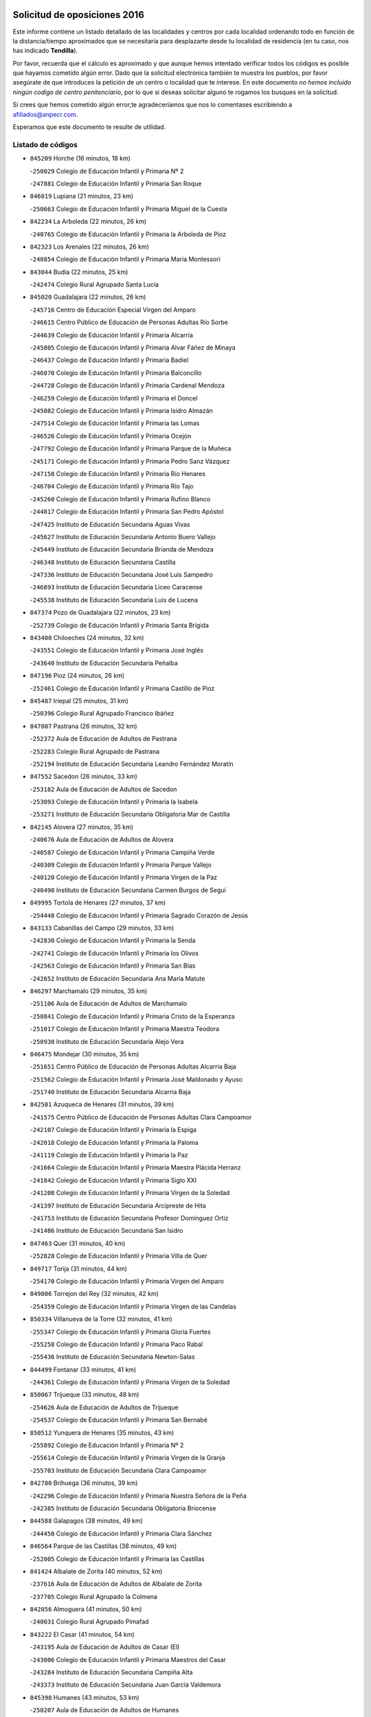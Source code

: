 

.. image:: logo.png
   :align: center

Solicitud de oposiciones 2016
======================================================

  
  
Este informe contiene un listado detallado de las localidades y centros por cada
localidad ordenando todo en función de la distancia/tiempo aproximados que se
necesitaría para desplazarte desde tu localidad de residencia (en tu caso,
nos has indicado **Tendilla**).

Por favor, recuerda que el cálculo es aproximado y que aunque hemos
intentado verificar todos los códigos es posible que hayamos cometido algún
error. Dado que la solicitud electrónica también te muestra los pueblos, por
favor asegúrate de que introduces la petición de un centro o localidad que
te interese. En este documento
*no hemos incluido ningún codigo de centro penitenciario*, por lo que si deseas
solicitar alguno te rogamos los busques en la solicitud.

Si crees que hemos cometido algún error,te agradeceríamos que nos lo comentases
escribiendo a afiliados@anpecr.com.

Esperamos que este documento te resulte de utilidad.



Listado de códigos
-------------------


- ``845209`` Horche  (16 minutos, 18 km)

  -``250029`` Colegio de Educación Infantil y Primaria Nº 2
    

  -``247881`` Colegio de Educación Infantil y Primaria San Roque
    

- ``846019`` Lupiana  (21 minutos, 23 km)

  -``250663`` Colegio de Educación Infantil y Primaria Miguel de la Cuesta
    

- ``842234`` La Arboleda  (22 minutos, 26 km)

  -``240765`` Colegio de Educación Infantil y Primaria la Arboleda de Pioz
    

- ``842323`` Los Arenales  (22 minutos, 26 km)

  -``240854`` Colegio de Educación Infantil y Primaria María Montessori
    

- ``843044`` Budia  (22 minutos, 25 km)

  -``242474`` Colegio Rural Agrupado Santa Lucía
    

- ``845020`` Guadalajara  (22 minutos, 26 km)

  -``245716`` Centro de Educación Especial Virgen del Amparo
    

  -``246615`` Centro Público de Educación de Personas Adultas Río Sorbe
    

  -``244639`` Colegio de Educación Infantil y Primaria Alcarria
    

  -``245805`` Colegio de Educación Infantil y Primaria Alvar Fáñez de Minaya
    

  -``246437`` Colegio de Educación Infantil y Primaria Badiel
    

  -``246070`` Colegio de Educación Infantil y Primaria Balconcillo
    

  -``244728`` Colegio de Educación Infantil y Primaria Cardenal Mendoza
    

  -``246259`` Colegio de Educación Infantil y Primaria el Doncel
    

  -``245082`` Colegio de Educación Infantil y Primaria Isidro Almazán
    

  -``247514`` Colegio de Educación Infantil y Primaria las Lomas
    

  -``246526`` Colegio de Educación Infantil y Primaria Ocejón
    

  -``247792`` Colegio de Educación Infantil y Primaria Parque de la Muñeca
    

  -``245171`` Colegio de Educación Infantil y Primaria Pedro Sanz Vázquez
    

  -``247158`` Colegio de Educación Infantil y Primaria Río Henares
    

  -``246704`` Colegio de Educación Infantil y Primaria Río Tajo
    

  -``245260`` Colegio de Educación Infantil y Primaria Rufino Blanco
    

  -``244817`` Colegio de Educación Infantil y Primaria San Pedro Apóstol
    

  -``247425`` Instituto de Educación Secundaria Aguas Vivas
    

  -``245627`` Instituto de Educación Secundaria Antonio Buero Vallejo
    

  -``245449`` Instituto de Educación Secundaria Brianda de Mendoza
    

  -``246348`` Instituto de Educación Secundaria Castilla
    

  -``247336`` Instituto de Educación Secundaria José Luis Sampedro
    

  -``246893`` Instituto de Educación Secundaria Liceo Caracense
    

  -``245538`` Instituto de Educación Secundaria Luis de Lucena
    

- ``847374`` Pozo de Guadalajara  (22 minutos, 23 km)

  -``252739`` Colegio de Educación Infantil y Primaria Santa Brígida
    

- ``843400`` Chiloeches  (24 minutos, 32 km)

  -``243551`` Colegio de Educación Infantil y Primaria José Inglés
    

  -``243640`` Instituto de Educación Secundaria Peñalba
    

- ``847196`` Pioz  (24 minutos, 26 km)

  -``252461`` Colegio de Educación Infantil y Primaria Castillo de Pioz
    

- ``845487`` Iriepal  (25 minutos, 31 km)

  -``250396`` Colegio Rural Agrupado Francisco Ibáñez
    

- ``847007`` Pastrana  (26 minutos, 32 km)

  -``252372`` Aula de Educación de Adultos de Pastrana
    

  -``252283`` Colegio Rural Agrupado de Pastrana
    

  -``252194`` Instituto de Educación Secundaria Leandro Fernández Moratín
    

- ``847552`` Sacedon  (26 minutos, 33 km)

  -``253182`` Aula de Educación de Adultos de Sacedon
    

  -``253093`` Colegio de Educación Infantil y Primaria la Isabela
    

  -``253271`` Instituto de Educación Secundaria Obligatoria Mar de Castilla
    

- ``842145`` Alovera  (27 minutos, 35 km)

  -``240676`` Aula de Educación de Adultos de Alovera
    

  -``240587`` Colegio de Educación Infantil y Primaria Campiña Verde
    

  -``240309`` Colegio de Educación Infantil y Primaria Parque Vallejo
    

  -``240120`` Colegio de Educación Infantil y Primaria Virgen de la Paz
    

  -``240498`` Instituto de Educación Secundaria Carmen Burgos de Seguí
    

- ``849995`` Tortola de Henares  (27 minutos, 37 km)

  -``254448`` Colegio de Educación Infantil y Primaria Sagrado Corazón de Jesús
    

- ``843133`` Cabanillas del Campo  (29 minutos, 33 km)

  -``242830`` Colegio de Educación Infantil y Primaria la Senda
    

  -``242741`` Colegio de Educación Infantil y Primaria los Olivos
    

  -``242563`` Colegio de Educación Infantil y Primaria San Blas
    

  -``242652`` Instituto de Educación Secundaria Ana María Matute
    

- ``846297`` Marchamalo  (29 minutos, 35 km)

  -``251106`` Aula de Educación de Adultos de Marchamalo
    

  -``250841`` Colegio de Educación Infantil y Primaria Cristo de la Esperanza
    

  -``251017`` Colegio de Educación Infantil y Primaria Maestra Teodora
    

  -``250930`` Instituto de Educación Secundaria Alejo Vera
    

- ``846475`` Mondejar  (30 minutos, 35 km)

  -``251651`` Centro Público de Educación de Personas Adultas Alcarria Baja
    

  -``251562`` Colegio de Educación Infantil y Primaria José Maldonado y Ayuso
    

  -``251740`` Instituto de Educación Secundaria Alcarria Baja
    

- ``842501`` Azuqueca de Henares  (31 minutos, 39 km)

  -``241575`` Centro Público de Educación de Personas Adultas Clara Campoamor
    

  -``242107`` Colegio de Educación Infantil y Primaria la Espiga
    

  -``242018`` Colegio de Educación Infantil y Primaria la Paloma
    

  -``241119`` Colegio de Educación Infantil y Primaria la Paz
    

  -``241664`` Colegio de Educación Infantil y Primaria Maestra Plácida Herranz
    

  -``241842`` Colegio de Educación Infantil y Primaria Siglo XXI
    

  -``241208`` Colegio de Educación Infantil y Primaria Virgen de la Soledad
    

  -``241397`` Instituto de Educación Secundaria Arcipreste de Hita
    

  -``241753`` Instituto de Educación Secundaria Profesor Domínguez Ortiz
    

  -``241486`` Instituto de Educación Secundaria San Isidro
    

- ``847463`` Quer  (31 minutos, 40 km)

  -``252828`` Colegio de Educación Infantil y Primaria Villa de Quer
    

- ``849717`` Torija  (31 minutos, 44 km)

  -``254170`` Colegio de Educación Infantil y Primaria Virgen del Amparo
    

- ``849806`` Torrejon del Rey  (32 minutos, 42 km)

  -``254359`` Colegio de Educación Infantil y Primaria Virgen de las Candelas
    

- ``850334`` Villanueva de la Torre  (32 minutos, 41 km)

  -``255347`` Colegio de Educación Infantil y Primaria Gloria Fuertes
    

  -``255258`` Colegio de Educación Infantil y Primaria Paco Rabal
    

  -``255436`` Instituto de Educación Secundaria Newton-Salas
    

- ``844499`` Fontanar  (33 minutos, 41 km)

  -``244361`` Colegio de Educación Infantil y Primaria Virgen de la Soledad
    

- ``850067`` Trijueque  (33 minutos, 48 km)

  -``254626`` Aula de Educación de Adultos de Trijueque
    

  -``254537`` Colegio de Educación Infantil y Primaria San Bernabé
    

- ``850512`` Yunquera de Henares  (35 minutos, 43 km)

  -``255892`` Colegio de Educación Infantil y Primaria Nº 2
    

  -``255614`` Colegio de Educación Infantil y Primaria Virgen de la Granja
    

  -``255703`` Instituto de Educación Secundaria Clara Campoamor
    

- ``842780`` Brihuega  (36 minutos, 39 km)

  -``242296`` Colegio de Educación Infantil y Primaria Nuestra Señora de la Peña
    

  -``242385`` Instituto de Educación Secundaria Obligatoria Briocense
    

- ``844588`` Galapagos  (38 minutos, 49 km)

  -``244450`` Colegio de Educación Infantil y Primaria Clara Sánchez
    

- ``846564`` Parque de las Castillas  (38 minutos, 49 km)

  -``252005`` Colegio de Educación Infantil y Primaria las Castillas
    

- ``841424`` Albalate de Zorita  (40 minutos, 52 km)

  -``237616`` Aula de Educación de Adultos de Albalate de Zorita
    

  -``237705`` Colegio Rural Agrupado la Colmena
    

- ``842056`` Almoguera  (41 minutos, 50 km)

  -``240031`` Colegio Rural Agrupado Pimafad
    

- ``843222`` El Casar  (41 minutos, 54 km)

  -``243195`` Aula de Educación de Adultos de Casar (El)
    

  -``243006`` Colegio de Educación Infantil y Primaria Maestros del Casar
    

  -``243284`` Instituto de Educación Secundaria Campiña Alta
    

  -``243373`` Instituto de Educación Secundaria Juan García Valdemora
    

- ``845398`` Humanes  (43 minutos, 53 km)

  -``250207`` Aula de Educación de Adultos de Humanes
    

  -``250118`` Colegio de Educación Infantil y Primaria Nuestra Señora de Peñahora
    

- ``850156`` Trillo  (43 minutos, 50 km)

  -``254804`` Aula de Educación de Adultos de Trillo
    

  -``254715`` Colegio de Educación Infantil y Primaria Ciudad de Capadocia
    

- ``844032`` Cifuentes  (44 minutos, 53 km)

  -``243829`` Colegio de Educación Infantil y Primaria San Francisco
    

  -``244094`` Instituto de Educación Secundaria Don Juan Manuel
    

- ``844210`` El Coto  (45 minutos, 56 km)

  -``244272`` Colegio de Educación Infantil y Primaria el Coto
    

- ``832158`` Cañaveras  (47 minutos, 69 km)

  -``215477`` Colegio Rural Agrupado los Olivos
    

- ``846108`` Mandayona  (52 minutos, 81 km)

  -``250752`` Colegio de Educación Infantil y Primaria la Cobatilla
    

- ``844121`` Cogolludo  (54 minutos, 70 km)

  -``244183`` Colegio Rural Agrupado la Encina
    

- ``850245`` Uceda  (57 minutos, 70 km)

  -``255169`` Colegio de Educación Infantil y Primaria García Lorca
    

- ``845576`` Jadraque  (58 minutos, 73 km)

  -``250485`` Colegio de Educación Infantil y Primaria Romualdo de Toledo
    

  -``250574`` Instituto de Educación Secundaria Valle del Henares
    

- ``831259`` Barajas de Melo  (1h 1min, 77 km)

  -``214667`` Colegio Rural Agrupado Fermín Caballero
    

- ``834223`` Huete  (1h 1min, 77 km)

  -``221868`` Aula de Educación de Adultos de Huete
    

  -``221779`` Colegio Rural Agrupado Campos de la Alcarria
    

  -``221590`` Instituto de Educación Secundaria Obligatoria Ciudad de Luna
    

- ``836488`` Priego  (1h 1min, 78 km)

  -``225286`` Colegio Rural Agrupado Guadiela
    

  -``225197`` Instituto de Educación Secundaria Diego Jesús Jiménez
    

- ``841513`` Alcolea del Pinar  (1h 2min, 102 km)

  -``237894`` Colegio Rural Agrupado Sierra Ministra
    

- ``848818`` Siguenza  (1h 4min, 97 km)

  -``253727`` Aula de Educación de Adultos de Siguenza
    

  -``253549`` Colegio de Educación Infantil y Primaria San Antonio de Portaceli
    

  -``253638`` Instituto de Educación Secundaria Martín Vázquez de Arce
    

- ``832069`` Cañamares  (1h 7min, 86 km)

  -``215388`` Colegio Rural Agrupado los Sauces
    

- ``832425`` Carrascosa del Campo  (1h 7min, 90 km)

  -``216009`` Aula de Educación de Adultos de Carrascosa del Campo
    

- ``838731`` Tarancon  (1h 10min, 83 km)

  -``227173`` Centro Público de Educación de Personas Adultas Altomira
    

  -``227084`` Colegio de Educación Infantil y Primaria Duque de Riánsares
    

  -``227262`` Colegio de Educación Infantil y Primaria Gloria Fuertes
    

  -``227351`` Instituto de Educación Secundaria la Hontanilla
    

- ``848729`` Señorio de Muriel  (1h 10min, 84 km)

  -``253360`` Colegio de Educación Infantil y Primaria el Señorío de Muriel
    

- ``904248`` Seseña Nuevo  (1h 12min, 113 km)

  -``310323`` Centro Público de Educación de Personas Adultas de Seseña Nuevo
    

  -``310412`` Colegio de Educación Infantil y Primaria el Quiñón
    

  -``310145`` Colegio de Educación Infantil y Primaria Fernando de Rojas
    

  -``310234`` Colegio de Educación Infantil y Primaria Gloria Fuertes
    

- ``904159`` Seseña  (1h 15min, 121 km)

  -``308440`` Colegio de Educación Infantil y Primaria Gabriel Uriarte
    

  -``310056`` Colegio de Educación Infantil y Primaria Juan Carlos I
    

  -``308807`` Colegio de Educación Infantil y Primaria Sisius
    

  -``308718`` Instituto de Educación Secundaria las Salinas
    

  -``308629`` Instituto de Educación Secundaria Margarita Salas
    

- ``864295`` Illescas  (1h 16min, 119 km)

  -``292331`` Centro Público de Educación de Personas Adultas Pedro Gumiel
    

  -``293230`` Colegio de Educación Infantil y Primaria Clara Campoamor
    

  -``293141`` Colegio de Educación Infantil y Primaria Ilarcuris
    

  -``292242`` Colegio de Educación Infantil y Primaria la Constitución
    

  -``292064`` Colegio de Educación Infantil y Primaria Martín Chico
    

  -``293052`` Instituto de Educación Secundaria Condestable Álvaro de Luna
    

  -``292153`` Instituto de Educación Secundaria Juan de Padilla
    

- ``898319`` Numancia de la Sagra  (1h 16min, 123 km)

  -``302223`` Colegio de Educación Infantil y Primaria Santísimo Cristo de la Misericordia
    

  -``302312`` Instituto de Educación Secundaria Profesor Emilio Lledó
    

- ``903527`` El Señorio de Illescas  (1h 16min, 119 km)

  -``308351`` Colegio de Educación Infantil y Primaria el Greco
    

- ``910361`` Yeles  (1h 16min, 120 km)

  -``323652`` Colegio de Educación Infantil y Primaria San Antonio
    

- ``833324`` Fuente de Pedro Naharro  (1h 17min, 92 km)

  -``220780`` Colegio Rural Agrupado Retama
    

- ``833235`` Cuenca  (1h 18min, 112 km)

  -``218263`` Centro de Educación Especial Infanta Elena
    

  -``218085`` Centro Público de Educación de Personas Adultas Lucas Aguirre
    

  -``217542`` Colegio de Educación Infantil y Primaria Casablanca
    

  -``220502`` Colegio de Educación Infantil y Primaria Ciudad Encantada
    

  -``216643`` Colegio de Educación Infantil y Primaria el Carmen
    

  -``218441`` Colegio de Educación Infantil y Primaria Federico Muelas
    

  -``217631`` Colegio de Educación Infantil y Primaria Fray Luis de León
    

  -``218719`` Colegio de Educación Infantil y Primaria Fuente del Oro
    

  -``220324`` Colegio de Educación Infantil y Primaria Hermanos Valdés
    

  -``220691`` Colegio de Educación Infantil y Primaria Isaac Albéniz
    

  -``216732`` Colegio de Educación Infantil y Primaria la Paz
    

  -``216821`` Colegio de Educación Infantil y Primaria Ramón y Cajal
    

  -``218808`` Colegio de Educación Infantil y Primaria San Fernando
    

  -``218530`` Colegio de Educación Infantil y Primaria San Julian
    

  -``217097`` Colegio de Educación Infantil y Primaria Santa Ana
    

  -``218174`` Colegio de Educación Infantil y Primaria Santa Teresa
    

  -``217186`` Instituto de Educación Secundaria Alfonso ViII
    

  -``217720`` Instituto de Educación Secundaria Fernando Zóbel
    

  -``217275`` Instituto de Educación Secundaria Lorenzo Hervás y Panduro
    

  -``217453`` Instituto de Educación Secundaria Pedro Mercedes
    

  -``217364`` Instituto de Educación Secundaria San José
    

  -``220146`` Instituto de Educación Secundaria Santiago Grisolía
    

- ``903071`` Santa Cruz de la Zarza  (1h 18min, 84 km)

  -``307630`` Colegio de Educación Infantil y Primaria Eduardo Palomo Rodríguez
    

  -``307819`` Instituto de Educación Secundaria Obligatoria Velsinia
    

- ``911260`` Yuncos  (1h 18min, 124 km)

  -``324462`` Colegio de Educación Infantil y Primaria Guillermo Plaza
    

  -``324284`` Colegio de Educación Infantil y Primaria Nuestra Señora del Consuelo
    

  -``324551`` Colegio de Educación Infantil y Primaria Villa de Yuncos
    

  -``324373`` Instituto de Educación Secundaria la Cañuela
    

- ``855107`` Calypo Fado  (1h 19min, 124 km)

  -``275232`` Colegio de Educación Infantil y Primaria Calypo
    

- ``853587`` Borox  (1h 20min, 129 km)

  -``273345`` Colegio de Educación Infantil y Primaria Nuestra Señora de la Salud
    

- ``856373`` Carranque  (1h 20min, 123 km)

  -``280279`` Colegio de Educación Infantil y Primaria Guadarrama
    

  -``281089`` Colegio de Educación Infantil y Primaria Villa de Materno
    

  -``280368`` Instituto de Educación Secundaria Libertad
    

- ``861131`` Esquivias  (1h 20min, 124 km)

  -``288650`` Colegio de Educación Infantil y Primaria Catalina de Palacios
    

  -``288472`` Colegio de Educación Infantil y Primaria Miguel de Cervantes
    

  -``288561`` Instituto de Educación Secundaria Alonso Quijada
    

- ``910183`` El Viso de San Juan  (1h 20min, 125 km)

  -``323107`` Colegio de Educación Infantil y Primaria Fernando de Alarcón
    

  -``323296`` Colegio de Educación Infantil y Primaria Miguel Delibes
    

- ``837298`` Saelices  (1h 21min, 108 km)

  -``226185`` Colegio Rural Agrupado Segóbriga
    

- ``857450`` Cedillo del Condado  (1h 21min, 128 km)

  -``282344`` Colegio de Educación Infantil y Primaria Nuestra Señora de la Natividad
    

- ``906135`` Ugena  (1h 21min, 123 km)

  -``318705`` Colegio de Educación Infantil y Primaria Miguel de Cervantes
    

  -``318894`` Colegio de Educación Infantil y Primaria Tres Torres
    

- ``909655`` Villarrubia de Santiago  (1h 21min, 88 km)

  -``322664`` Colegio de Educación Infantil y Primaria Nuestra Señora del Castellar
    

- ``911082`` Yuncler  (1h 21min, 131 km)

  -``324006`` Colegio de Educación Infantil y Primaria Remigio Laín
    

- ``841246`` Villar de Olalla  (1h 22min, 117 km)

  -``230956`` Colegio Rural Agrupado Elena Fortún
    

- ``854397`` Cabañas de la Sagra  (1h 23min, 134 km)

  -``274244`` Colegio de Educación Infantil y Primaria San Isidro Labrador
    

- ``865283`` Lominchar  (1h 23min, 132 km)

  -``295039`` Colegio de Educación Infantil y Primaria Ramón y Cajal
    

- ``899585`` Pantoja  (1h 23min, 128 km)

  -``304021`` Colegio de Educación Infantil y Primaria Marqueses de Manzanedo
    

- ``834134`` Horcajo de Santiago  (1h 24min, 102 km)

  -``221312`` Aula de Educación de Adultos de Horcajo de Santiago
    

  -``221223`` Colegio de Educación Infantil y Primaria José Montalvo
    

  -``221401`` Instituto de Educación Secundaria Orden de Santiago
    

- ``851144`` Alameda de la Sagra  (1h 24min, 134 km)

  -``267043`` Colegio de Educación Infantil y Primaria Nuestra Señora de la Asunción
    

- ``852310`` Añover de Tajo  (1h 24min, 133 km)

  -``270370`` Colegio de Educación Infantil y Primaria Conde de Mayalde
    

  -``271091`` Instituto de Educación Secundaria San Blas
    

- ``858805`` Ciruelos  (1h 24min, 136 km)

  -``283243`` Colegio de Educación Infantil y Primaria Santísimo Cristo de la Misericordia
    

- ``899129`` Ontigola  (1h 24min, 133 km)

  -``303300`` Colegio de Educación Infantil y Primaria Virgen del Rosario
    

- ``899496`` Palomeque  (1h 24min, 135 km)

  -``303856`` Colegio de Educación Infantil y Primaria San Juan Bautista
    

- ``907490`` Villaluenga de la Sagra  (1h 24min, 134 km)

  -``321765`` Colegio de Educación Infantil y Primaria Juan Palarea
    

  -``321854`` Instituto de Educación Secundaria Castillo del Águila
    

- ``901451`` Recas  (1h 25min, 137 km)

  -``306731`` Colegio de Educación Infantil y Primaria Cesar Cabañas Caballero
    

  -``306820`` Instituto de Educación Secundaria Arcipreste de Canales
    

- ``842412`` Atienza  (1h 26min, 118 km)

  -``240943`` Colegio Rural Agrupado Serranía de Atienza
    

- ``859615`` Cobeja  (1h 26min, 136 km)

  -``283332`` Colegio de Educación Infantil y Primaria San Juan Bautista
    

- ``898408`` Ocaña  (1h 26min, 139 km)

  -``302868`` Centro Público de Educación de Personas Adultas Gutierre de Cárdenas
    

  -``303122`` Colegio de Educación Infantil y Primaria Pastor Poeta
    

  -``302401`` Colegio de Educación Infantil y Primaria San José de Calasanz
    

  -``302590`` Instituto de Educación Secundaria Alonso de Ercilla
    

  -``302779`` Instituto de Educación Secundaria Miguel Hernández
    

- ``906313`` Valmojado  (1h 26min, 130 km)

  -``320310`` Aula de Educación de Adultos de Valmojado
    

  -``320132`` Colegio de Educación Infantil y Primaria Santo Domingo de Guzmán
    

  -``320221`` Instituto de Educación Secundaria Cañada Real
    

- ``907034`` Las Ventas de Retamosa  (1h 26min, 136 km)

  -``320777`` Colegio de Educación Infantil y Primaria Santiago Paniego
    

- ``836021`` Palomares del Campo  (1h 27min, 120 km)

  -``224565`` Colegio Rural Agrupado San José de Calasanz
    

- ``857094`` Casarrubios del Monte  (1h 27min, 132 km)

  -``281356`` Colegio de Educación Infantil y Primaria San Juan de Dios
    

- ``858716`` Chozas de Canales  (1h 27min, 141 km)

  -``283154`` Colegio de Educación Infantil y Primaria Santa María Magdalena
    

- ``911171`` Yunclillos  (1h 27min, 142 km)

  -``324195`` Colegio de Educación Infantil y Primaria Nuestra Señora de la Salud
    

- ``866093`` Magan  (1h 28min, 142 km)

  -``296205`` Colegio de Educación Infantil y Primaria Santa Marina
    

- ``879878`` Mentrida  (1h 28min, 138 km)

  -``299547`` Colegio de Educación Infantil y Primaria Luis Solana
    

  -``299636`` Instituto de Educación Secundaria Antonio Jiménez-Landi
    

- ``889865`` Noblejas  (1h 28min, 94 km)

  -``301691`` Aula de Educación de Adultos de Noblejas
    

  -``301502`` Colegio de Educación Infantil y Primaria Santísimo Cristo de las Injurias
    

- ``898597`` Olias del Rey  (1h 28min, 143 km)

  -``303211`` Colegio de Educación Infantil y Primaria Pedro Melendo García
    

- ``910450`` Yepes  (1h 28min, 140 km)

  -``323741`` Colegio de Educación Infantil y Primaria Rafael García Valiño
    

  -``323830`` Instituto de Educación Secundaria Carpetania
    

- ``854486`` Cabezamesada  (1h 29min, 111 km)

  -``274333`` Colegio de Educación Infantil y Primaria Alonso de Cárdenas
    

- ``860232`` Dosbarrios  (1h 29min, 147 km)

  -``287028`` Colegio de Educación Infantil y Primaria San Isidro Labrador
    

- ``909744`` Villaseca de la Sagra  (1h 29min, 143 km)

  -``322753`` Colegio de Educación Infantil y Primaria Virgen de las Angustias
    

- ``910094`` Villatobas  (1h 29min, 98 km)

  -``323018`` Colegio de Educación Infantil y Primaria Sagrado Corazón de Jesús
    

- ``847285`` Poveda de la Sierra  (1h 30min, 113 km)

  -``252550`` Colegio Rural Agrupado José Luis Sampedro
    

- ``903160`` Santa Cruz del Retamar  (1h 30min, 145 km)

  -``308084`` Colegio de Educación Infantil y Primaria Nuestra Señora de la Paz
    

- ``855385`` Camarena  (1h 31min, 143 km)

  -``276131`` Colegio de Educación Infantil y Primaria Alonso Rodríguez
    

  -``276042`` Colegio de Educación Infantil y Primaria María del Mar
    

  -``276220`` Instituto de Educación Secundaria Blas de Prado
    

- ``886980`` Mocejon  (1h 31min, 145 km)

  -``300069`` Aula de Educación de Adultos de Mocejon
    

  -``299903`` Colegio de Educación Infantil y Primaria Miguel de Cervantes
    

- ``853309`` Bargas  (1h 32min, 148 km)

  -``272357`` Colegio de Educación Infantil y Primaria Santísimo Cristo de la Sala
    

  -``273078`` Instituto de Educación Secundaria Julio Verne
    

- ``899763`` Las Perdices  (1h 32min, 151 km)

  -``304399`` Colegio de Educación Infantil y Primaria Pintor Tomás Camarero
    

- ``901273`` Quismondo  (1h 32min, 152 km)

  -``306553`` Colegio de Educación Infantil y Primaria Pedro Zamorano
    

- ``840347`` Villalba de la Sierra  (1h 33min, 130 km)

  -``230133`` Colegio Rural Agrupado Miguel Delibes
    

- ``841068`` Villamayor de Santiago  (1h 33min, 119 km)

  -``230400`` Aula de Educación de Adultos de Villamayor de Santiago
    

  -``230311`` Colegio de Educación Infantil y Primaria Gúzquez
    

  -``230689`` Instituto de Educación Secundaria Obligatoria Ítaca
    

- ``864106`` Huerta de Valdecarabanos  (1h 33min, 145 km)

  -``291343`` Colegio de Educación Infantil y Primaria Virgen del Rosario de Pastores
    

- ``855474`` Camarenilla  (1h 34min, 152 km)

  -``277030`` Colegio de Educación Infantil y Primaria Nuestra Señora del Rosario
    

- ``841335`` Villares del Saz  (1h 35min, 134 km)

  -``231121`` Colegio Rural Agrupado el Quijote
    

  -``231032`` Instituto de Educación Secundaria los Sauces
    

- ``854575`` Calalberche  (1h 35min, 143 km)

  -``275054`` Colegio de Educación Infantil y Primaria Ribera del Alberche
    

- ``863118`` La Guardia  (1h 35min, 159 km)

  -``290355`` Colegio de Educación Infantil y Primaria Valentín Escobar
    

- ``898130`` Noves  (1h 35min, 153 km)

  -``302134`` Colegio de Educación Infantil y Primaria Nuestra Señora de la Monjia
    

- ``900007`` Portillo de Toledo  (1h 35min, 151 km)

  -``304666`` Colegio de Educación Infantil y Primaria Conde de Ruiseñada
    

- ``905236`` Toledo  (1h 35min, 153 km)

  -``317083`` Centro de Educación Especial Ciudad de Toledo
    

  -``315730`` Centro Público de Educación de Personas Adultas Gustavo Adolfo Bécquer
    

  -``317172`` Centro Público de Educación de Personas Adultas Polígono
    

  -``315007`` Colegio de Educación Infantil y Primaria Alfonso Vi
    

  -``314108`` Colegio de Educación Infantil y Primaria Ángel del Alcázar
    

  -``316540`` Colegio de Educación Infantil y Primaria Ciudad de Aquisgrán
    

  -``315463`` Colegio de Educación Infantil y Primaria Ciudad de Nara
    

  -``316273`` Colegio de Educación Infantil y Primaria Escultor Alberto Sánchez
    

  -``317539`` Colegio de Educación Infantil y Primaria Europa
    

  -``314297`` Colegio de Educación Infantil y Primaria Fábrica de Armas
    

  -``315285`` Colegio de Educación Infantil y Primaria Garcilaso de la Vega
    

  -``315374`` Colegio de Educación Infantil y Primaria Gómez Manrique
    

  -``316362`` Colegio de Educación Infantil y Primaria Gregorio Marañón
    

  -``314742`` Colegio de Educación Infantil y Primaria Jaime de Foxa
    

  -``316095`` Colegio de Educación Infantil y Primaria Juan de Padilla
    

  -``314019`` Colegio de Educación Infantil y Primaria la Candelaria
    

  -``315552`` Colegio de Educación Infantil y Primaria San Lucas y María
    

  -``314386`` Colegio de Educación Infantil y Primaria Santa Teresa
    

  -``317628`` Colegio de Educación Infantil y Primaria Valparaíso
    

  -``315196`` Instituto de Educación Secundaria Alfonso X el Sabio
    

  -``314653`` Instituto de Educación Secundaria Azarquiel
    

  -``316818`` Instituto de Educación Secundaria Carlos III
    

  -``314564`` Instituto de Educación Secundaria el Greco
    

  -``315641`` Instituto de Educación Secundaria Juanelo Turriano
    

  -``317261`` Instituto de Educación Secundaria María Pacheco
    

  -``317350`` Instituto de Educación Secundaria Obligatoria Princesa Galiana
    

  -``316451`` Instituto de Educación Secundaria Sefarad
    

  -``314475`` Instituto de Educación Secundaria Universidad Laboral
    

- ``905325`` La Torre de Esteban Hambran  (1h 35min, 153 km)

  -``317717`` Colegio de Educación Infantil y Primaria Juan Aguado
    

- ``831437`` Beteta  (1h 36min, 112 km)

  -``215010`` Colegio de Educación Infantil y Primaria Virgen de la Rosa
    

- ``852599`` Arcicollar  (1h 36min, 150 km)

  -``271180`` Colegio de Educación Infantil y Primaria San Blas
    

- ``909833`` Villasequilla  (1h 36min, 146 km)

  -``322842`` Colegio de Educación Infantil y Primaria San Isidro Labrador
    

- ``854119`` Burguillos de Toledo  (1h 37min, 161 km)

  -``274066`` Colegio de Educación Infantil y Primaria Victorio Macho
    

- ``861220`` Fuensalida  (1h 37min, 153 km)

  -``289649`` Aula de Educación de Adultos de Fuensalida
    

  -``289738`` Colegio de Educación Infantil y Primaria Condes de Fuensalida
    

  -``288839`` Colegio de Educación Infantil y Primaria Tomás Romojaro
    

  -``289460`` Instituto de Educación Secundaria Aldebarán
    

- ``866360`` Maqueda  (1h 37min, 160 km)

  -``297104`` Colegio de Educación Infantil y Primaria Don Álvaro de Luna
    

- ``859982`` Corral de Almaguer  (1h 38min, 120 km)

  -``285319`` Colegio de Educación Infantil y Primaria Nuestra Señora de la Muela
    

  -``286129`` Instituto de Educación Secundaria la Besana
    

- ``908022`` Villamiel de Toledo  (1h 38min, 159 km)

  -``322119`` Colegio de Educación Infantil y Primaria Nuestra Señora de la Redonda
    

- ``859704`` Cobisa  (1h 39min, 164 km)

  -``284053`` Colegio de Educación Infantil y Primaria Cardenal Tavera
    

  -``284142`` Colegio de Educación Infantil y Primaria Gloria Fuertes
    

- ``888788`` Nambroca  (1h 39min, 163 km)

  -``300514`` Colegio de Educación Infantil y Primaria la Fuente
    

- ``901540`` Rielves  (1h 39min, 162 km)

  -``307096`` Colegio de Educación Infantil y Primaria Maximina Felisa Gómez Aguero
    

- ``850423`` Villel de Mesa  (1h 40min, 150 km)

  -``255525`` Colegio Rural Agrupado el Rincón de Castilla
    

- ``903349`` Santa Olalla  (1h 40min, 166 km)

  -``308173`` Colegio de Educación Infantil y Primaria Nuestra Señora de la Piedad
    

- ``864017`` Huecas  (1h 41min, 165 km)

  -``291254`` Colegio de Educación Infantil y Primaria Gregorio Marañón
    

- ``903438`` Santo Domingo-Caudilla  (1h 41min, 167 km)

  -``308262`` Colegio de Educación Infantil y Primaria Santa Ana
    

- ``905058`` Tembleque  (1h 41min, 169 km)

  -``313754`` Colegio de Educación Infantil y Primaria Antonia González
    

- ``846386`` Molina  (1h 42min, 164 km)

  -``251473`` Aula de Educación de Adultos de Molina
    

  -``251295`` Colegio de Educación Infantil y Primaria Virgen de la Hoz
    

  -``251384`` Instituto de Educación Secundaria Molina de Aragón
    

- ``851411`` Alcabon  (1h 42min, 168 km)

  -``267310`` Colegio de Educación Infantil y Primaria Nuestra Señora de la Aurora
    

- ``853120`` Barcience  (1h 42min, 168 km)

  -``272268`` Colegio de Educación Infantil y Primaria Santa María la Blanca
    

- ``908200`` Villamuelas  (1h 42min, 153 km)

  -``322397`` Colegio de Educación Infantil y Primaria Santa María Magdalena
    

- ``908489`` Villanueva de Alcardete  (1h 42min, 130 km)

  -``322486`` Colegio de Educación Infantil y Primaria Nuestra Señora de la Piedad
    

- ``853031`` Arges  (1h 43min, 167 km)

  -``272179`` Colegio de Educación Infantil y Primaria Miguel de Cervantes
    

  -``271369`` Colegio de Educación Infantil y Primaria Tirso de Molina
    

- ``905414`` Torrijos  (1h 43min, 171 km)

  -``318349`` Centro Público de Educación de Personas Adultas Teresa Enríquez
    

  -``318438`` Colegio de Educación Infantil y Primaria Lazarillo de Tormes
    

  -``317806`` Colegio de Educación Infantil y Primaria Villa de Torrijos
    

  -``318071`` Instituto de Educación Secundaria Alonso de Covarrubias
    

  -``318160`` Instituto de Educación Secundaria Juan de Padilla
    

- ``852132`` Almonacid de Toledo  (1h 44min, 173 km)

  -``270192`` Colegio de Educación Infantil y Primaria Virgen de la Oliva
    

- ``902083`` El Romeral  (1h 44min, 168 km)

  -``307185`` Colegio de Educación Infantil y Primaria Silvano Cirujano
    

- ``837476`` San Lorenzo de la Parrilla  (1h 45min, 150 km)

  -``226541`` Colegio Rural Agrupado Gloria Fuertes
    

- ``851055`` Ajofrin  (1h 45min, 171 km)

  -``266322`` Colegio de Educación Infantil y Primaria Jacinto Guerrero
    

- ``856551`` El Casar de Escalona  (1h 45min, 176 km)

  -``281267`` Colegio de Educación Infantil y Primaria Nuestra Señora de Hortum Sancho
    

- ``863029`` Guadamur  (1h 45min, 172 km)

  -``290266`` Colegio de Educación Infantil y Primaria Nuestra Señora de la Natividad
    

- ``863396`` Hormigos  (1h 45min, 171 km)

  -``291165`` Colegio de Educación Infantil y Primaria Virgen de la Higuera
    

- ``865005`` Layos  (1h 45min, 170 km)

  -``294229`` Colegio de Educación Infantil y Primaria María Magdalena
    

- ``908578`` Villanueva de Bogas  (1h 45min, 164 km)

  -``322575`` Colegio de Educación Infantil y Primaria Santa Ana
    

- ``851233`` Albarreal de Tajo  (1h 46min, 173 km)

  -``267132`` Colegio de Educación Infantil y Primaria Benjamín Escalonilla
    

- ``860143`` Domingo Perez  (1h 46min, 177 km)

  -``286307`` Colegio Rural Agrupado Campos de Castilla
    

- ``862308`` Gerindote  (1h 46min, 174 km)

  -``290177`` Colegio de Educación Infantil y Primaria San José
    

- ``832336`` Carboneras de Guadazaon  (1h 47min, 153 km)

  -``215833`` Colegio Rural Agrupado Miguel Cervantes
    

  -``215744`` Instituto de Educación Secundaria Obligatoria Juan de Valdés
    

- ``833502`` Los Hinojosos  (1h 47min, 137 km)

  -``221045`` Colegio Rural Agrupado Airén
    

- ``865194`` Lillo  (1h 47min, 175 km)

  -``294318`` Colegio de Educación Infantil y Primaria Marcelino Murillo
    

- ``899852`` Polan  (1h 47min, 174 km)

  -``304577`` Aula de Educación de Adultos de Polan
    

  -``304488`` Colegio de Educación Infantil y Primaria José María Corcuera
    

- ``860321`` Escalona  (1h 48min, 173 km)

  -``287117`` Colegio de Educación Infantil y Primaria Inmaculada Concepción
    

  -``287206`` Instituto de Educación Secundaria Lazarillo de Tormes
    

- ``867170`` Mascaraque  (1h 48min, 179 km)

  -``297382`` Colegio de Educación Infantil y Primaria Juan de Padilla
    

- ``869602`` Mazarambroz  (1h 48min, 175 km)

  -``298648`` Colegio de Educación Infantil y Primaria Nuestra Señora del Sagrario
    

- ``908111`` Villaminaya  (1h 48min, 180 km)

  -``322208`` Colegio de Educación Infantil y Primaria Santo Domingo de Silos
    

- ``839819`` Valera de Abajo  (1h 49min, 150 km)

  -``227440`` Colegio de Educación Infantil y Primaria Virgen del Rosario
    

  -``227629`` Instituto de Educación Secundaria Duque de Alarcón
    

- ``856195`` Carmena  (1h 49min, 175 km)

  -``279929`` Colegio de Educación Infantil y Primaria Cristo de la Cueva
    

- ``861042`` Escalonilla  (1h 49min, 179 km)

  -``287395`` Colegio de Educación Infantil y Primaria Sagrados Corazones
    

- ``904337`` Sonseca  (1h 49min, 177 km)

  -``310879`` Centro Público de Educación de Personas Adultas Cum Laude
    

  -``310968`` Colegio de Educación Infantil y Primaria Peñamiel
    

  -``310501`` Colegio de Educación Infantil y Primaria San Juan Evangelista
    

  -``310690`` Instituto de Educación Secundaria la Sisla
    

- ``831348`` Belmonte  (1h 50min, 153 km)

  -``214756`` Colegio de Educación Infantil y Primaria Fray Luis de León
    

  -``214845`` Instituto de Educación Secundaria San Juan del Castillo
    

- ``852221`` Almorox  (1h 50min, 180 km)

  -``270281`` Colegio de Educación Infantil y Primaria Silvano Cirujano
    

- ``854208`` Burujon  (1h 50min, 180 km)

  -``274155`` Colegio de Educación Infantil y Primaria Juan XXIII
    

- ``856462`` Carriches  (1h 50min, 176 km)

  -``281178`` Colegio de Educación Infantil y Primaria Doctor Cesar González Gómez
    

- ``867359`` La Mata  (1h 50min, 176 km)

  -``298559`` Colegio de Educación Infantil y Primaria Severo Ochoa
    

- ``888699`` Mora  (1h 50min, 171 km)

  -``300425`` Aula de Educación de Adultos de Mora
    

  -``300247`` Colegio de Educación Infantil y Primaria Fernando Martín
    

  -``300158`` Colegio de Educación Infantil y Primaria José Ramón Villa
    

  -``300336`` Instituto de Educación Secundaria Peñas Negras
    

- ``857272`` Cazalegas  (1h 51min, 188 km)

  -``282077`` Colegio de Educación Infantil y Primaria Miguel de Cervantes
    

- ``858627`` Los Cerralbos  (1h 51min, 187 km)

  -``283065`` Colegio Rural Agrupado Entrerríos
    

- ``899218`` Orgaz  (1h 51min, 183 km)

  -``303589`` Colegio de Educación Infantil y Primaria Conde de Orgaz
    

- ``901184`` Quintanar de la Orden  (1h 51min, 139 km)

  -``306375`` Centro Público de Educación de Personas Adultas Luis Vives
    

  -``306464`` Colegio de Educación Infantil y Primaria Antonio Machado
    

  -``306008`` Colegio de Educación Infantil y Primaria Cristóbal Colón
    

  -``306286`` Instituto de Educación Secundaria Alonso Quijano
    

  -``306197`` Instituto de Educación Secundaria Infante Don Fadrique
    

- ``906046`` Turleque  (1h 51min, 184 km)

  -``318616`` Colegio de Educación Infantil y Primaria Fernán González
    

- ``834045`` Honrubia  (1h 52min, 170 km)

  -``221134`` Colegio Rural Agrupado los Girasoles
    

- ``840169`` Villaescusa de Haro  (1h 52min, 155 km)

  -``227807`` Colegio Rural Agrupado Alonso Quijano
    

- ``866271`` Manzaneque  (1h 52min, 188 km)

  -``297015`` Colegio de Educación Infantil y Primaria Álvarez de Toledo
    

- ``889954`` Noez  (1h 53min, 181 km)

  -``301780`` Colegio de Educación Infantil y Primaria Santísimo Cristo de la Salud
    

- ``835300`` Mota del Cuervo  (1h 55min, 150 km)

  -``223666`` Aula de Educación de Adultos de Mota del Cuervo
    

  -``223844`` Colegio de Educación Infantil y Primaria Santa Rita
    

  -``223577`` Colegio de Educación Infantil y Primaria Virgen de Manjavacas
    

  -``223755`` Instituto de Educación Secundaria Julián Zarco
    

- ``865372`` Madridejos  (1h 55min, 195 km)

  -``296027`` Aula de Educación de Adultos de Madridejos
    

  -``296116`` Centro de Educación Especial Mingoliva
    

  -``295128`` Colegio de Educación Infantil y Primaria Garcilaso de la Vega
    

  -``295306`` Colegio de Educación Infantil y Primaria Santa Ana
    

  -``295217`` Instituto de Educación Secundaria Valdehierro
    

- ``866182`` Malpica de Tajo  (1h 55min, 188 km)

  -``296394`` Colegio de Educación Infantil y Primaria Fulgencio Sánchez Cabezudo
    

- ``900285`` La Puebla de Montalban  (1h 55min, 184 km)

  -``305476`` Aula de Educación de Adultos de Puebla de Montalban (La)
    

  -``305298`` Colegio de Educación Infantil y Primaria Fernando de Rojas
    

  -``305387`` Instituto de Educación Secundaria Juan de Lucena
    

- ``856284`` El Carpio de Tajo  (1h 56min, 183 km)

  -``280090`` Colegio de Educación Infantil y Primaria Nuestra Señora de Ronda
    

- ``900552`` Pulgar  (1h 56min, 183 km)

  -``305743`` Colegio de Educación Infantil y Primaria Nuestra Señora de la Blanca
    

- ``907212`` Villacañas  (1h 56min, 187 km)

  -``321498`` Aula de Educación de Adultos de Villacañas
    

  -``321031`` Colegio de Educación Infantil y Primaria Santa Bárbara
    

  -``321309`` Instituto de Educación Secundaria Enrique de Arfe
    

  -``321120`` Instituto de Educación Secundaria Garcilaso de la Vega
    

- ``836110`` El Pedernoso  (1h 57min, 161 km)

  -``224654`` Colegio de Educación Infantil y Primaria Juan Gualberto Avilés
    

- ``839908`` Valverde de Jucar  (1h 57min, 159 km)

  -``227718`` Colegio Rural Agrupado Ribera del Júcar
    

- ``862030`` Galvez  (1h 57min, 188 km)

  -``289827`` Colegio de Educación Infantil y Primaria San Juan de la Cruz
    

  -``289916`` Instituto de Educación Secundaria Montes de Toledo
    

- ``898041`` Nombela  (1h 57min, 182 km)

  -``302045`` Colegio de Educación Infantil y Primaria Cristo de la Nava
    

- ``900196`` La Puebla de Almoradiel  (1h 57min, 148 km)

  -``305109`` Aula de Educación de Adultos de Puebla de Almoradiel (La)
    

  -``304755`` Colegio de Educación Infantil y Primaria Ramón y Cajal
    

  -``304844`` Instituto de Educación Secundaria Aldonza Lorenzo
    

- ``905503`` Totanes  (1h 57min, 187 km)

  -``318527`` Colegio de Educación Infantil y Primaria Inmaculada Concepción
    

- ``856006`` Camuñas  (1h 58min, 202 km)

  -``277308`` Colegio de Educación Infantil y Primaria Cardenal Cisneros
    

- ``879967`` Miguel Esteban  (1h 58min, 150 km)

  -``299725`` Colegio de Educación Infantil y Primaria Cervantes
    

  -``299814`` Instituto de Educación Secundaria Obligatoria Juan Patiño Torres
    

- ``905147`` El Toboso  (1h 58min, 153 km)

  -``313843`` Colegio de Educación Infantil y Primaria Miguel de Cervantes
    

- ``857361`` Cebolla  (1h 59min, 194 km)

  -``282166`` Colegio de Educación Infantil y Primaria Nuestra Señora de la Antigua
    

  -``282255`` Instituto de Educación Secundaria Arenales del Tajo
    

- ``900374`` La Pueblanueva  (1h 59min, 195 km)

  -``305565`` Colegio de Educación Infantil y Primaria San Isidro
    

- ``907123`` La Villa de Don Fadrique  (1h 59min, 151 km)

  -``320866`` Colegio de Educación Infantil y Primaria Ramón y Cajal
    

  -``320955`` Instituto de Educación Secundaria Obligatoria Leonor de Guzmán
    

- ``860054`` Cuerva  (2h, 192 km)

  -``286218`` Colegio de Educación Infantil y Primaria Soledad Alonso Dorado
    

- ``902539`` San Roman de los Montes  (2h, 206 km)

  -``307541`` Colegio de Educación Infantil y Primaria Nuestra Señora del Buen Camino
    

- ``859893`` Consuegra  (2h 1min, 206 km)

  -``285130`` Centro Público de Educación de Personas Adultas Castillo de Consuegra
    

  -``284320`` Colegio de Educación Infantil y Primaria Miguel de Cervantes
    

  -``284231`` Colegio de Educación Infantil y Primaria Santísimo Cristo de la Vera Cruz
    

  -``285041`` Instituto de Educación Secundaria Consaburum
    

- ``830538`` La Alberca de Zancara  (2h 2min, 179 km)

  -``214578`` Colegio Rural Agrupado Jorge Manrique
    

- ``831526`` Campillo de Altobuey  (2h 2min, 174 km)

  -``215299`` Colegio Rural Agrupado los Pinares
    

- ``836399`` Las Pedroñeras  (2h 2min, 168 km)

  -``225008`` Aula de Educación de Adultos de Pedroñeras (Las)
    

  -``224743`` Colegio de Educación Infantil y Primaria Adolfo Martínez Chicano
    

  -``224832`` Instituto de Educación Secundaria Fray Luis de León
    

- ``910272`` Los Yebenes  (2h 2min, 193 km)

  -``323563`` Aula de Educación de Adultos de Yebenes (Los)
    

  -``323385`` Colegio de Educación Infantil y Primaria San José de Calasanz
    

  -``323474`` Instituto de Educación Secundaria Guadalerzas
    

- ``879789`` Menasalbas  (2h 3min, 195 km)

  -``299458`` Colegio de Educación Infantil y Primaria Nuestra Señora de Fátima
    

- ``904426`` Talavera de la Reina  (2h 3min, 201 km)

  -``313487`` Centro de Educación Especial Bios
    

  -``312677`` Centro Público de Educación de Personas Adultas Río Tajo
    

  -``312588`` Colegio de Educación Infantil y Primaria Antonio Machado
    

  -``313576`` Colegio de Educación Infantil y Primaria Bartolomé Nicolau
    

  -``311044`` Colegio de Educación Infantil y Primaria Federico García Lorca
    

  -``311311`` Colegio de Educación Infantil y Primaria Fray Hernando de Talavera
    

  -``312121`` Colegio de Educación Infantil y Primaria Hernán Cortés
    

  -``312499`` Colegio de Educación Infantil y Primaria José Bárcena
    

  -``311222`` Colegio de Educación Infantil y Primaria Nuestra Señora del Prado
    

  -``312855`` Colegio de Educación Infantil y Primaria Pablo Iglesias
    

  -``311400`` Colegio de Educación Infantil y Primaria San Ildefonso
    

  -``311689`` Colegio de Educación Infantil y Primaria San Juan de Dios
    

  -``311133`` Colegio de Educación Infantil y Primaria Santa María
    

  -``312210`` Instituto de Educación Secundaria Gabriel Alonso de Herrera
    

  -``311867`` Instituto de Educación Secundaria Juan Antonio Castro
    

  -``311778`` Instituto de Educación Secundaria Padre Juan de Mariana
    

  -``313020`` Instituto de Educación Secundaria Puerta de Cuartos
    

  -``313209`` Instituto de Educación Secundaria Ribera del Tajo
    

  -``312032`` Instituto de Educación Secundaria San Isidro
    

- ``835589`` Motilla del Palancar  (2h 4min, 177 km)

  -``224387`` Centro Público de Educación de Personas Adultas Cervantes
    

  -``224109`` Colegio de Educación Infantil y Primaria San Gil Abad
    

  -``224298`` Instituto de Educación Secundaria Jorge Manrique
    

- ``837565`` Sisante  (2h 5min, 196 km)

  -``226630`` Colegio de Educación Infantil y Primaria Fernández Turégano
    

  -``226819`` Instituto de Educación Secundaria Obligatoria Camino Romano
    

- ``869791`` Mejorada  (2h 5min, 211 km)

  -``298737`` Colegio Rural Agrupado Ribera del Guadyerbas
    

- ``901362`` El Real de San Vicente  (2h 5min, 199 km)

  -``306642`` Colegio Rural Agrupado Tierras de Viriato
    

- ``902261`` San Martin de Pusa  (2h 5min, 204 km)

  -``307363`` Colegio Rural Agrupado Río Pusa
    

- ``906591`` Las Ventas con Peña Aguilera  (2h 5min, 199 km)

  -``320688`` Colegio de Educación Infantil y Primaria Nuestra Señora del Águila
    

- ``832247`` Cañete  (2h 6min, 180 km)

  -``215566`` Colegio Rural Agrupado Alto Cabriel
    

  -``215655`` Instituto de Educación Secundaria Obligatoria 4 de Junio
    

- ``835033`` Las Mesas  (2h 6min, 173 km)

  -``222856`` Aula de Educación de Adultos de Mesas (Las)
    

  -``222767`` Colegio de Educación Infantil y Primaria Hermanos Amorós Fernández
    

  -``223021`` Instituto de Educación Secundaria Obligatoria de Mesas (Las)
    

- ``902172`` San Martin de Montalban  (2h 6min, 201 km)

  -``307274`` Colegio de Educación Infantil y Primaria Santísimo Cristo de la Luz
    

- ``907301`` Villafranca de los Caballeros  (2h 6min, 208 km)

  -``321587`` Colegio de Educación Infantil y Primaria Miguel de Cervantes
    

  -``321676`` Instituto de Educación Secundaria Obligatoria la Falcata
    

- ``843311`` Checa  (2h 7min, 152 km)

  -``243462`` Colegio Rural Agrupado Sexma de la Sierra
    

- ``862219`` Gamonal  (2h 7min, 217 km)

  -``290088`` Colegio de Educación Infantil y Primaria Don Cristóbal López
    

- ``904515`` Talavera la Nueva  (2h 7min, 215 km)

  -``313665`` Colegio de Educación Infantil y Primaria San Isidro
    

- ``820362`` Herencia  (2h 8min, 217 km)

  -``155350`` Aula de Educación de Adultos de Herencia
    

  -``155172`` Colegio de Educación Infantil y Primaria Carrasco Alcalde
    

  -``155261`` Instituto de Educación Secundaria Hermógenes Rodríguez
    

- ``851322`` Alberche del Caudillo  (2h 8min, 220 km)

  -``267221`` Colegio de Educación Infantil y Primaria San Isidro
    

- ``867081`` Marjaliza  (2h 8min, 203 km)

  -``297293`` Colegio de Educación Infantil y Primaria San Juan
    

- ``906402`` Velada  (2h 8min, 218 km)

  -``320599`` Colegio de Educación Infantil y Primaria Andrés Arango
    

- ``822527`` Pedro Muñoz  (2h 9min, 164 km)

  -``164082`` Aula de Educación de Adultos de Pedro Muñoz
    

  -``164171`` Colegio de Educación Infantil y Primaria Hospitalillo
    

  -``163272`` Colegio de Educación Infantil y Primaria Maestro Juan de Ávila
    

  -``163094`` Colegio de Educación Infantil y Primaria María Luisa Cañas
    

  -``163183`` Colegio de Educación Infantil y Primaria Nuestra Señora de los Ángeles
    

  -``163361`` Instituto de Educación Secundaria Isabel Martínez Buendía
    

- ``855018`` Calera y Chozas  (2h 9min, 224 km)

  -``275143`` Colegio de Educación Infantil y Primaria Santísimo Cristo de Chozas
    

- ``901095`` Quero  (2h 9min, 208 km)

  -``305832`` Colegio de Educación Infantil y Primaria Santiago Cabañas
    

- ``830260`` Villarta de San Juan  (2h 11min, 223 km)

  -``199828`` Colegio de Educación Infantil y Primaria Nuestra Señora de la Paz
    

- ``836577`` El Provencio  (2h 11min, 181 km)

  -``225553`` Aula de Educación de Adultos de Provencio (El)
    

  -``225375`` Colegio de Educación Infantil y Primaria Infanta Cristina
    

  -``225464`` Instituto de Educación Secundaria Obligatoria Tomás de la Fuente Jurado
    

- ``888966`` Navahermosa  (2h 11min, 207 km)

  -``300970`` Centro Público de Educación de Personas Adultas la Raña
    

  -``300792`` Colegio de Educación Infantil y Primaria San Miguel Arcángel
    

  -``300881`` Instituto de Educación Secundaria Obligatoria Manuel de Guzmán
    

- ``906224`` Urda  (2h 11min, 220 km)

  -``320043`` Colegio de Educación Infantil y Primaria Santo Cristo
    

- ``815326`` Arenas de San Juan  (2h 12min, 225 km)

  -``143387`` Colegio Rural Agrupado de Arenas de San Juan
    

- ``837387`` San Clemente  (2h 12min, 206 km)

  -``226452`` Centro Público de Educación de Personas Adultas Campos del Záncara
    

  -``226274`` Colegio de Educación Infantil y Primaria Rafael López de Haro
    

  -``226363`` Instituto de Educación Secundaria Diego Torrente Pérez
    

- ``889598`` Los Navalmorales  (2h 12min, 211 km)

  -``301146`` Colegio de Educación Infantil y Primaria San Francisco
    

  -``301235`` Instituto de Educación Secundaria los Navalmorales
    

- ``813439`` Alcazar de San Juan  (2h 13min, 229 km)

  -``137808`` Centro Público de Educación de Personas Adultas Enrique Tierno Galván
    

  -``137719`` Colegio de Educación Infantil y Primaria Alces
    

  -``137085`` Colegio de Educación Infantil y Primaria el Santo
    

  -``140223`` Colegio de Educación Infantil y Primaria Gloria Fuertes
    

  -``140401`` Colegio de Educación Infantil y Primaria Jardín de Arena
    

  -``137263`` Colegio de Educación Infantil y Primaria Jesús Ruiz de la Fuente
    

  -``137174`` Colegio de Educación Infantil y Primaria Juan de Austria
    

  -``139973`` Colegio de Educación Infantil y Primaria Pablo Ruiz Picasso
    

  -``137352`` Colegio de Educación Infantil y Primaria Santa Clara
    

  -``137530`` Instituto de Educación Secundaria Juan Bosco
    

  -``140045`` Instituto de Educación Secundaria María Zambrano
    

  -``137441`` Instituto de Educación Secundaria Miguel de Cervantes Saavedra
    

- ``817035`` Campo de Criptana  (2h 13min, 167 km)

  -``146807`` Aula de Educación de Adultos de Campo de Criptana
    

  -``146629`` Colegio de Educación Infantil y Primaria Domingo Miras
    

  -``146351`` Colegio de Educación Infantil y Primaria Sagrado Corazón
    

  -``146262`` Colegio de Educación Infantil y Primaria Virgen de Criptana
    

  -``146173`` Colegio de Educación Infantil y Primaria Virgen de la Paz
    

  -``146440`` Instituto de Educación Secundaria Isabel Perillán y Quirós
    

- ``832514`` Casas de Benitez  (2h 13min, 208 km)

  -``216198`` Colegio Rural Agrupado Molinos del Júcar
    

- ``835122`` Minglanilla  (2h 13min, 194 km)

  -``223110`` Colegio de Educación Infantil y Primaria Princesa Sofía
    

  -``223399`` Instituto de Educación Secundaria Obligatoria Puerta de Castilla
    

- ``902350`` San Pablo de los Montes  (2h 13min, 207 km)

  -``307452`` Colegio de Educación Infantil y Primaria Nuestra Señora de Gracia
    

- ``863207`` Las Herencias  (2h 14min, 214 km)

  -``291076`` Colegio de Educación Infantil y Primaria Vera Cruz
    

- ``889776`` Navamorcuende  (2h 15min, 222 km)

  -``301413`` Colegio Rural Agrupado Sierra de San Vicente
    

- ``821172`` Llanos del Caudillo  (2h 16min, 238 km)

  -``156071`` Colegio de Educación Infantil y Primaria el Oasis
    

- ``899307`` Oropesa  (2h 16min, 238 km)

  -``303678`` Colegio de Educación Infantil y Primaria Martín Gallinar
    

  -``303767`` Instituto de Educación Secundaria Alonso de Orozco
    

- ``833057`` Casas de Fernando Alonso  (2h 17min, 214 km)

  -``216287`` Colegio Rural Agrupado Tomás y Valiente
    

- ``864384`` Lagartera  (2h 17min, 239 km)

  -``294040`` Colegio de Educación Infantil y Primaria Jacinto Guerrero
    

- ``810286`` La Roda  (2h 18min, 220 km)

  -``120338`` Aula de Educación de Adultos de Roda (La)
    

  -``119443`` Colegio de Educación Infantil y Primaria José Antonio
    

  -``119532`` Colegio de Educación Infantil y Primaria Juan Ramón Ramírez
    

  -``120249`` Colegio de Educación Infantil y Primaria Miguel Hernández
    

  -``120060`` Colegio de Educación Infantil y Primaria Tomás Navarro Tomás
    

  -``119621`` Instituto de Educación Secundaria Doctor Alarcón Santón
    

  -``119710`` Instituto de Educación Secundaria Maestro Juan Rubio
    

- ``818023`` Cinco Casas  (2h 19min, 240 km)

  -``147617`` Colegio Rural Agrupado Alciares
    

- ``833413`` Graja de Iniesta  (2h 19min, 198 km)

  -``220969`` Colegio Rural Agrupado Camino Real de Levante
    

- ``869880`` El Membrillo  (2h 19min, 219 km)

  -``298826`` Colegio de Educación Infantil y Primaria Ortega Pérez
    

- ``899674`` Parrillas  (2h 19min, 234 km)

  -``304110`` Colegio de Educación Infantil y Primaria Nuestra Señora de la Luz
    

- ``830171`` Villarrubia de los Ojos  (2h 20min, 230 km)

  -``199739`` Aula de Educación de Adultos de Villarrubia de los Ojos
    

  -``198740`` Colegio de Educación Infantil y Primaria Rufino Blanco
    

  -``199461`` Colegio de Educación Infantil y Primaria Virgen de la Sierra
    

  -``199550`` Instituto de Educación Secundaria Guadiana
    

- ``841157`` Villanueva de la Jara  (2h 20min, 194 km)

  -``230778`` Colegio de Educación Infantil y Primaria Hermenegildo Moreno
    

  -``230867`` Instituto de Educación Secundaria Obligatoria de Villanueva de la Jara
    

- ``851500`` Alcaudete de la Jara  (2h 20min, 223 km)

  -``269931`` Colegio de Educación Infantil y Primaria Rufino Mansi
    

- ``855296`` La Calzada de Oropesa  (2h 20min, 246 km)

  -``275321`` Colegio Rural Agrupado Campo Arañuelo
    

- ``889687`` Los Navalucillos  (2h 20min, 219 km)

  -``301324`` Colegio de Educación Infantil y Primaria Nuestra Señora de las Saleras
    

- ``826123`` Socuellamos  (2h 21min, 186 km)

  -``183168`` Aula de Educación de Adultos de Socuellamos
    

  -``183079`` Colegio de Educación Infantil y Primaria Carmen Arias
    

  -``182269`` Colegio de Educación Infantil y Primaria el Coso
    

  -``182080`` Colegio de Educación Infantil y Primaria Gerardo Martínez
    

  -``182358`` Instituto de Educación Secundaria Fernando de Mena
    

- ``833146`` Casasimarro  (2h 21min, 200 km)

  -``216465`` Aula de Educación de Adultos de Casasimarro
    

  -``216376`` Colegio de Educación Infantil y Primaria Luis de Mateo
    

  -``216554`` Instituto de Educación Secundaria Obligatoria Publio López Mondejar
    

- ``840525`` Villalpardo  (2h 21min, 203 km)

  -``230222`` Colegio Rural Agrupado Manchuela
    

- ``852043`` Alcolea de Tajo  (2h 22min, 241 km)

  -``270003`` Colegio Rural Agrupado Río Tajo
    

- ``820184`` Fuente el Fresno  (2h 23min, 233 km)

  -``154818`` Colegio de Educación Infantil y Primaria Miguel Delibes
    

- ``889409`` Navalcan  (2h 23min, 237 km)

  -``301057`` Colegio de Educación Infantil y Primaria Blas Tello
    

- ``807226`` Minaya  (2h 24min, 219 km)

  -``116746`` Colegio de Educación Infantil y Primaria Diego Ciller Montoya
    

- ``821539`` Manzanares  (2h 24min, 250 km)

  -``157426`` Centro Público de Educación de Personas Adultas San Blas
    

  -``156894`` Colegio de Educación Infantil y Primaria Altagracia
    

  -``156705`` Colegio de Educación Infantil y Primaria Divina Pastora
    

  -``157515`` Colegio de Educación Infantil y Primaria Enrique Tierno Galván
    

  -``157337`` Colegio de Educación Infantil y Primaria la Candelaria
    

  -``157248`` Instituto de Educación Secundaria Azuer
    

  -``157159`` Instituto de Educación Secundaria Pedro Álvarez Sotomayor
    

- ``900463`` El Puente del Arzobispo  (2h 24min, 243 km)

  -``305654`` Colegio Rural Agrupado Villas del Tajo
    

- ``811541`` Villalgordo del Júcar  (2h 25min, 224 km)

  -``122136`` Colegio de Educación Infantil y Primaria San Roque
    

- ``812262`` Villarrobledo  (2h 25min, 193 km)

  -``123580`` Centro Público de Educación de Personas Adultas Alonso Quijano
    

  -``124112`` Colegio de Educación Infantil y Primaria Barranco Cafetero
    

  -``123769`` Colegio de Educación Infantil y Primaria Diego Requena
    

  -``122681`` Colegio de Educación Infantil y Primaria Don Francisco Giner de los Ríos
    

  -``122770`` Colegio de Educación Infantil y Primaria Graciano Atienza
    

  -``123035`` Colegio de Educación Infantil y Primaria Jiménez de Córdoba
    

  -``123302`` Colegio de Educación Infantil y Primaria Virgen de la Caridad
    

  -``123124`` Colegio de Educación Infantil y Primaria Virrey Morcillo
    

  -``124023`` Instituto de Educación Secundaria Cencibel
    

  -``123491`` Instituto de Educación Secundaria Octavio Cuartero
    

  -``123213`` Instituto de Educación Secundaria Virrey Morcillo
    

- ``805428`` La Gineta  (2h 26min, 238 km)

  -``113771`` Colegio de Educación Infantil y Primaria Mariano Munera
    

- ``834401`` Landete  (2h 26min, 208 km)

  -``222589`` Colegio Rural Agrupado Ojos de Moya
    

  -``222300`` Instituto de Educación Secundaria Serranía Baja
    

- ``853498`` Belvis de la Jara  (2h 26min, 231 km)

  -``273167`` Colegio de Educación Infantil y Primaria Fernando Jiménez de Gregorio
    

  -``273256`` Instituto de Educación Secundaria Obligatoria la Jara
    

- ``834312`` Iniesta  (2h 27min, 211 km)

  -``222211`` Aula de Educación de Adultos de Iniesta
    

  -``222122`` Colegio de Educación Infantil y Primaria María Jover
    

  -``222033`` Instituto de Educación Secundaria Cañada de la Encina
    

- ``837109`` Quintanar del Rey  (2h 27min, 207 km)

  -``225820`` Aula de Educación de Adultos de Quintanar del Rey
    

  -``226096`` Colegio de Educación Infantil y Primaria Paula Soler Sanchiz
    

  -``225642`` Colegio de Educación Infantil y Primaria Valdemembra
    

  -``225731`` Instituto de Educación Secundaria Fernando de los Ríos
    

- ``815415`` Argamasilla de Alba  (2h 28min, 254 km)

  -``143743`` Aula de Educación de Adultos de Argamasilla de Alba
    

  -``143654`` Colegio de Educación Infantil y Primaria Azorín
    

  -``143476`` Colegio de Educación Infantil y Primaria Divino Maestro
    

  -``143565`` Colegio de Educación Infantil y Primaria Nuestra Señora de Peñarroya
    

  -``143832`` Instituto de Educación Secundaria Vicente Cano
    

- ``818201`` Consolacion  (2h 29min, 262 km)

  -``153007`` Colegio de Educación Infantil y Primaria Virgen de Consolación
    

- ``822071`` Membrilla  (2h 29min, 254 km)

  -``157882`` Aula de Educación de Adultos de Membrilla
    

  -``157793`` Colegio de Educación Infantil y Primaria San José de Calasanz
    

  -``157604`` Colegio de Educación Infantil y Primaria Virgen del Espino
    

  -``159958`` Instituto de Educación Secundaria Marmaria
    

- ``835211`` Mira  (2h 30min, 203 km)

  -``223488`` Colegio Rural Agrupado Fuente Vieja
    

- ``840258`` Villagarcia del Llano  (2h 30min, 211 km)

  -``230044`` Colegio de Educación Infantil y Primaria Virrey Núñez de Haro
    

- ``811185`` Tarazona de la Mancha  (2h 31min, 214 km)

  -``121237`` Aula de Educación de Adultos de Tarazona de la Mancha
    

  -``121059`` Colegio de Educación Infantil y Primaria Eduardo Sanchiz
    

  -``121148`` Instituto de Educación Secundaria José Isbert
    

- ``819745`` Daimiel  (2h 31min, 247 km)

  -``154273`` Centro Público de Educación de Personas Adultas Miguel de Cervantes
    

  -``154362`` Colegio de Educación Infantil y Primaria Albuera
    

  -``154184`` Colegio de Educación Infantil y Primaria Calatrava
    

  -``153552`` Colegio de Educación Infantil y Primaria Infante Don Felipe
    

  -``153641`` Colegio de Educación Infantil y Primaria la Espinosa
    

  -``153463`` Colegio de Educación Infantil y Primaria San Isidro
    

  -``154095`` Instituto de Educación Secundaria Juan D&#39;Opazo
    

  -``153730`` Instituto de Educación Secundaria Ojos del Guadiana
    

- ``821350`` Malagon  (2h 31min, 244 km)

  -``156616`` Aula de Educación de Adultos de Malagon
    

  -``156349`` Colegio de Educación Infantil y Primaria Cañada Real
    

  -``156438`` Colegio de Educación Infantil y Primaria Santa Teresa
    

  -``156527`` Instituto de Educación Secundaria Estados del Duque
    

- ``826490`` Tomelloso  (2h 31min, 192 km)

  -``188753`` Centro de Educación Especial Ponce de León
    

  -``189652`` Centro Público de Educación de Personas Adultas Simienza
    

  -``189563`` Colegio de Educación Infantil y Primaria Almirante Topete
    

  -``186221`` Colegio de Educación Infantil y Primaria Carmelo Cortés
    

  -``186310`` Colegio de Educación Infantil y Primaria Doña Crisanta
    

  -``188575`` Colegio de Educación Infantil y Primaria Embajadores
    

  -``190369`` Colegio de Educación Infantil y Primaria Felix Grande
    

  -``187031`` Colegio de Educación Infantil y Primaria José Antonio
    

  -``186132`` Colegio de Educación Infantil y Primaria José María del Moral
    

  -``186043`` Colegio de Educación Infantil y Primaria Miguel de Cervantes
    

  -``188842`` Colegio de Educación Infantil y Primaria San Antonio
    

  -``188664`` Colegio de Educación Infantil y Primaria San Isidro
    

  -``188486`` Colegio de Educación Infantil y Primaria San José de Calasanz
    

  -``190091`` Colegio de Educación Infantil y Primaria Virgen de las Viñas
    

  -``189830`` Instituto de Educación Secundaria Airén
    

  -``190180`` Instituto de Educación Secundaria Alto Guadiana
    

  -``187120`` Instituto de Educación Secundaria Eladio Cabañero
    

  -``187309`` Instituto de Educación Secundaria Francisco García Pavón
    

- ``812084`` Villamalea  (2h 32min, 219 km)

  -``122314`` Aula de Educación de Adultos de Villamalea
    

  -``122225`` Colegio de Educación Infantil y Primaria Ildefonso Navarro
    

  -``122403`` Instituto de Educación Secundaria Obligatoria Río Cabriel
    

- ``825046`` Retuerta del Bullaque  (2h 33min, 233 km)

  -``177133`` Colegio Rural Agrupado Montes de Toledo
    

- ``826212`` La Solana  (2h 33min, 264 km)

  -``184245`` Colegio de Educación Infantil y Primaria el Humilladero
    

  -``184067`` Colegio de Educación Infantil y Primaria el Santo
    

  -``185233`` Colegio de Educación Infantil y Primaria Federico Romero
    

  -``184334`` Colegio de Educación Infantil y Primaria Javier Paulino Pérez
    

  -``185055`` Colegio de Educación Infantil y Primaria la Moheda
    

  -``183346`` Colegio de Educación Infantil y Primaria Romero Peña
    

  -``183257`` Colegio de Educación Infantil y Primaria Sagrado Corazón
    

  -``185144`` Instituto de Educación Secundaria Clara Campoamor
    

  -``184156`` Instituto de Educación Secundaria Modesto Navarro
    

- ``834590`` Ledaña  (2h 34min, 220 km)

  -``222678`` Colegio de Educación Infantil y Primaria San Roque
    

- ``803085`` Barrax  (2h 35min, 243 km)

  -``110251`` Aula de Educación de Adultos de Barrax
    

  -``110162`` Colegio de Educación Infantil y Primaria Benjamín Palencia
    

- ``827111`` Torralba de Calatrava  (2h 36min, 262 km)

  -``191268`` Colegio de Educación Infantil y Primaria Cristo del Consuelo
    

- ``828655`` Valdepeñas  (2h 37min, 279 km)

  -``195131`` Centro de Educación Especial María Luisa Navarro Margati
    

  -``194232`` Centro Público de Educación de Personas Adultas Francisco de Quevedo
    

  -``192256`` Colegio de Educación Infantil y Primaria Jesús Baeza
    

  -``193066`` Colegio de Educación Infantil y Primaria Jesús Castillo
    

  -``192345`` Colegio de Educación Infantil y Primaria Lorenzo Medina
    

  -``193155`` Colegio de Educación Infantil y Primaria Lucero
    

  -``193244`` Colegio de Educación Infantil y Primaria Luis Palacios
    

  -``194143`` Colegio de Educación Infantil y Primaria Maestro Juan Alcaide
    

  -``193333`` Instituto de Educación Secundaria Bernardo de Balbuena
    

  -``194321`` Instituto de Educación Secundaria Francisco Nieva
    

  -``194054`` Instituto de Educación Secundaria Gregorio Prieto
    

- ``888877`` La Nava de Ricomalillo  (2h 37min, 246 km)

  -``300603`` Colegio de Educación Infantil y Primaria Nuestra Señora del Amor de Dios
    

- ``825402`` San Carlos del Valle  (2h 38min, 275 km)

  -``180282`` Colegio de Educación Infantil y Primaria San Juan Bosco
    

- ``816225`` Bolaños de Calatrava  (2h 39min, 268 km)

  -``145274`` Aula de Educación de Adultos de Bolaños de Calatrava
    

  -``144731`` Colegio de Educación Infantil y Primaria Arzobispo Calzado
    

  -``144642`` Colegio de Educación Infantil y Primaria Fernando III el Santo
    

  -``145185`` Colegio de Educación Infantil y Primaria Molino de Viento
    

  -``144820`` Colegio de Educación Infantil y Primaria Virgen del Monte
    

  -``145096`` Instituto de Educación Secundaria Berenguela de Castilla
    

- ``817124`` Carrion de Calatrava  (2h 39min, 270 km)

  -``147072`` Colegio de Educación Infantil y Primaria Nuestra Señora de la Encarnación
    

- ``827022`` El Torno  (2h 40min, 246 km)

  -``191179`` Colegio de Educación Infantil y Primaria Nuestra Señora de Guadalupe
    

- ``801376`` Albacete  (2h 41min, 254 km)

  -``106848`` Aula de Educación de Adultos de Albacete
    

  -``103873`` Centro de Educación Especial Eloy Camino
    

  -``104049`` Centro Público de Educación de Personas Adultas los Llanos
    

  -``103695`` Colegio de Educación Infantil y Primaria Ana Soto
    

  -``103239`` Colegio de Educación Infantil y Primaria Antonio Machado
    

  -``103417`` Colegio de Educación Infantil y Primaria Benjamín Palencia
    

  -``100442`` Colegio de Educación Infantil y Primaria Carlos V
    

  -``103328`` Colegio de Educación Infantil y Primaria Castilla-la Mancha
    

  -``100620`` Colegio de Educación Infantil y Primaria Cervantes
    

  -``100531`` Colegio de Educación Infantil y Primaria Cristóbal Colón
    

  -``100809`` Colegio de Educación Infantil y Primaria Cristóbal Valera
    

  -``100998`` Colegio de Educación Infantil y Primaria Diego Velázquez
    

  -``101074`` Colegio de Educación Infantil y Primaria Doctor Fleming
    

  -``103506`` Colegio de Educación Infantil y Primaria Federico Mayor Zaragoza
    

  -``105493`` Colegio de Educación Infantil y Primaria Feria-Isabel Bonal
    

  -``106570`` Colegio de Educación Infantil y Primaria Francisco Giner de los Ríos
    

  -``106203`` Colegio de Educación Infantil y Primaria Gloria Fuertes
    

  -``101252`` Colegio de Educación Infantil y Primaria Inmaculada Concepción
    

  -``105037`` Colegio de Educación Infantil y Primaria José Prat García
    

  -``105215`` Colegio de Educación Infantil y Primaria José Salustiano Serna
    

  -``106114`` Colegio de Educación Infantil y Primaria la Paz
    

  -``101341`` Colegio de Educación Infantil y Primaria María de los Llanos Martínez
    

  -``104316`` Colegio de Educación Infantil y Primaria Parque Sur
    

  -``104227`` Colegio de Educación Infantil y Primaria Pedro Simón Abril
    

  -``101430`` Colegio de Educación Infantil y Primaria Príncipe Felipe
    

  -``101619`` Colegio de Educación Infantil y Primaria Reina Sofía
    

  -``104594`` Colegio de Educación Infantil y Primaria San Antón
    

  -``101708`` Colegio de Educación Infantil y Primaria San Fernando
    

  -``101897`` Colegio de Educación Infantil y Primaria San Fulgencio
    

  -``104138`` Colegio de Educación Infantil y Primaria San Pablo
    

  -``101163`` Colegio de Educación Infantil y Primaria Severo Ochoa
    

  -``104772`` Colegio de Educación Infantil y Primaria Villacerrada
    

  -``102062`` Colegio de Educación Infantil y Primaria Virgen de los Llanos
    

  -``105126`` Instituto de Educación Secundaria Al-Basit
    

  -``102240`` Instituto de Educación Secundaria Alto de los Molinos
    

  -``103784`` Instituto de Educación Secundaria Amparo Sanz
    

  -``102607`` Instituto de Educación Secundaria Andrés de Vandelvira
    

  -``102429`` Instituto de Educación Secundaria Bachiller Sabuco
    

  -``104683`` Instituto de Educación Secundaria Diego de Siloé
    

  -``102796`` Instituto de Educación Secundaria Don Bosco
    

  -``105760`` Instituto de Educación Secundaria Federico García Lorca
    

  -``105304`` Instituto de Educación Secundaria Julio Rey Pastor
    

  -``104405`` Instituto de Educación Secundaria Leonardo Da Vinci
    

  -``102151`` Instituto de Educación Secundaria los Olmos
    

  -``102885`` Instituto de Educación Secundaria Parque Lineal
    

  -``105582`` Instituto de Educación Secundaria Ramón y Cajal
    

  -``102518`` Instituto de Educación Secundaria Tomás Navarro Tomás
    

  -``103050`` Instituto de Educación Secundaria Universidad Laboral
    

  -``106759`` Sección de Instituto de Educación Secundaria de Albacete
    

- ``807593`` Munera  (2h 41min, 256 km)

  -``117378`` Aula de Educación de Adultos de Munera
    

  -``117289`` Colegio de Educación Infantil y Primaria Cervantes
    

  -``117467`` Instituto de Educación Secundaria Obligatoria Bodas de Camacho
    

- ``803530`` Casas de Juan Nuñez  (2h 42min, 256 km)

  -``111061`` Colegio de Educación Infantil y Primaria San Pedro Apóstol
    

- ``807048`` Madrigueras  (2h 42min, 225 km)

  -``116568`` Aula de Educación de Adultos de Madrigueras
    

  -``116290`` Colegio de Educación Infantil y Primaria Constitución Española
    

  -``116479`` Instituto de Educación Secundaria Río Júcar
    

- ``822160`` Miguelturra  (2h 42min, 276 km)

  -``161107`` Aula de Educación de Adultos de Miguelturra
    

  -``161018`` Colegio de Educación Infantil y Primaria Benito Pérez Galdós
    

  -``161296`` Colegio de Educación Infantil y Primaria Clara Campoamor
    

  -``160119`` Colegio de Educación Infantil y Primaria el Pradillo
    

  -``160208`` Colegio de Educación Infantil y Primaria Santísimo Cristo de la Misericordia
    

  -``160397`` Instituto de Educación Secundaria Campo de Calatrava
    

- ``805339`` Fuentealbilla  (2h 43min, 237 km)

  -``113682`` Colegio de Educación Infantil y Primaria Cristo del Valle
    

- ``814427`` Alhambra  (2h 43min, 282 km)

  -``141122`` Colegio de Educación Infantil y Primaria Nuestra Señora de Fátima
    

- ``818112`` Ciudad Real  (2h 43min, 279 km)

  -``150677`` Centro de Educación Especial Puerta de Santa María
    

  -``151665`` Centro Público de Educación de Personas Adultas Antonio Gala
    

  -``147706`` Colegio de Educación Infantil y Primaria Alcalde José Cruz Prado
    

  -``152742`` Colegio de Educación Infantil y Primaria Alcalde José Maestro
    

  -``150032`` Colegio de Educación Infantil y Primaria Ángel Andrade
    

  -``151020`` Colegio de Educación Infantil y Primaria Carlos Eraña
    

  -``152019`` Colegio de Educación Infantil y Primaria Carlos Vázquez
    

  -``149960`` Colegio de Educación Infantil y Primaria Ciudad Jardín
    

  -``152386`` Colegio de Educación Infantil y Primaria Cristóbal Colón
    

  -``152831`` Colegio de Educación Infantil y Primaria Don Quijote
    

  -``150121`` Colegio de Educación Infantil y Primaria Dulcinea del Toboso
    

  -``152108`` Colegio de Educación Infantil y Primaria Ferroviario
    

  -``150499`` Colegio de Educación Infantil y Primaria Jorge Manrique
    

  -``150210`` Colegio de Educación Infantil y Primaria José María de la Fuente
    

  -``151487`` Colegio de Educación Infantil y Primaria Juan Alcaide
    

  -``152653`` Colegio de Educación Infantil y Primaria María de Pacheco
    

  -``151398`` Colegio de Educación Infantil y Primaria Miguel de Cervantes
    

  -``147895`` Colegio de Educación Infantil y Primaria Pérez Molina
    

  -``150588`` Colegio de Educación Infantil y Primaria Pío XII
    

  -``152564`` Colegio de Educación Infantil y Primaria Santo Tomás de Villanueva Nº 16
    

  -``152475`` Instituto de Educación Secundaria Atenea
    

  -``151576`` Instituto de Educación Secundaria Hernán Pérez del Pulgar
    

  -``150766`` Instituto de Educación Secundaria Maestre de Calatrava
    

  -``150855`` Instituto de Educación Secundaria Maestro Juan de Ávila
    

  -``150944`` Instituto de Educación Secundaria Santa María de Alarcos
    

  -``152297`` Instituto de Educación Secundaria Torreón del Alcázar
    

- ``824058`` Pozuelo de Calatrava  (2h 43min, 275 km)

  -``167324`` Aula de Educación de Adultos de Pozuelo de Calatrava
    

  -``167235`` Colegio de Educación Infantil y Primaria José María de la Fuente
    

- ``804251`` Cenizate  (2h 44min, 236 km)

  -``112416`` Aula de Educación de Adultos de Cenizate
    

  -``112327`` Colegio Rural Agrupado Pinares de la Manchuela
    

- ``804340`` Chinchilla de Monte-Aragon  (2h 45min, 271 km)

  -``112783`` Aula de Educación de Adultos de Chinchilla de Monte-Aragon
    

  -``112505`` Colegio de Educación Infantil y Primaria Alcalde Galindo
    

  -``112694`` Instituto de Educación Secundaria Obligatoria Cinxella
    

- ``823337`` Poblete  (2h 45min, 285 km)

  -``166158`` Colegio de Educación Infantil y Primaria la Alameda
    

- ``826034`` Santa Cruz de Mudela  (2h 45min, 293 km)

  -``181270`` Aula de Educación de Adultos de Santa Cruz de Mudela
    

  -``181092`` Colegio de Educación Infantil y Primaria Cervantes
    

  -``181181`` Instituto de Educación Secundaria Máximo Laguna
    

- ``815059`` Almagro  (2h 46min, 278 km)

  -``142577`` Aula de Educación de Adultos de Almagro
    

  -``142021`` Colegio de Educación Infantil y Primaria Diego de Almagro
    

  -``141856`` Colegio de Educación Infantil y Primaria Miguel de Cervantes Saavedra
    

  -``142488`` Colegio de Educación Infantil y Primaria Paseo Viejo de la Florida
    

  -``142110`` Instituto de Educación Secundaria Antonio Calvín
    

  -``142399`` Instituto de Educación Secundaria Clavero Fernández de Córdoba
    

- ``823515`` Pozo de la Serna  (2h 46min, 283 km)

  -``167146`` Colegio de Educación Infantil y Primaria Sagrado Corazón
    

- ``855563`` El Campillo de la Jara  (2h 46min, 257 km)

  -``277219`` Colegio Rural Agrupado la Jara
    

- ``807137`` Mahora  (2h 47min, 231 km)

  -``116657`` Colegio de Educación Infantil y Primaria Nuestra Señora de Gracia
    

- ``822438`` Moral de Calatrava  (2h 47min, 280 km)

  -``162373`` Aula de Educación de Adultos de Moral de Calatrava
    

  -``162006`` Colegio de Educación Infantil y Primaria Agustín Sanz
    

  -``162195`` Colegio de Educación Infantil y Primaria Manuel Clemente
    

  -``162284`` Instituto de Educación Secundaria Peñalba
    

- ``808581`` Pozo Cañada  (2h 48min, 284 km)

  -``118633`` Aula de Educación de Adultos de Pozo Cañada
    

  -``118544`` Colegio de Educación Infantil y Primaria Virgen del Rosario
    

  -``118722`` Instituto de Educación Secundaria Obligatoria Alfonso Iniesta
    

- ``817213`` Carrizosa  (2h 48min, 292 km)

  -``147161`` Colegio de Educación Infantil y Primaria Virgen del Salido
    

- ``801554`` Alborea  (2h 49min, 244 km)

  -``107291`` Colegio Rural Agrupado la Manchuela
    

- ``802542`` Balazote  (2h 49min, 262 km)

  -``109812`` Aula de Educación de Adultos de Balazote
    

  -``109723`` Colegio de Educación Infantil y Primaria Nuestra Señora del Rosario
    

  -``110073`` Instituto de Educación Secundaria Obligatoria Vía Heraclea
    

- ``804073`` Casas-Ibañez  (2h 49min, 244 km)

  -``111428`` Centro Público de Educación de Personas Adultas la Manchuela
    

  -``111150`` Colegio de Educación Infantil y Primaria San Agustín
    

  -``111339`` Instituto de Educación Secundaria Bonifacio Sotos
    

- ``808214`` Ossa de Montiel  (2h 49min, 265 km)

  -``118277`` Aula de Educación de Adultos de Ossa de Montiel
    

  -``118099`` Colegio de Educación Infantil y Primaria Enriqueta Sánchez
    

  -``118188`` Instituto de Educación Secundaria Obligatoria Belerma
    

- ``810553`` Santa Ana  (2h 49min, 275 km)

  -``120794`` Colegio de Educación Infantil y Primaria Pedro Simón Abril
    

- ``823426`` Porzuna  (2h 49min, 259 km)

  -``166336`` Aula de Educación de Adultos de Porzuna
    

  -``166247`` Colegio de Educación Infantil y Primaria Nuestra Señora del Rosario
    

  -``167057`` Instituto de Educación Secundaria Ribera del Bullaque
    

- ``825135`` El Robledo  (2h 49min, 253 km)

  -``177222`` Aula de Educación de Adultos de Robledo (El)
    

  -``177311`` Colegio Rural Agrupado Valle del Bullaque
    

- ``801287`` Aguas Nuevas  (2h 50min, 275 km)

  -``100264`` Colegio de Educación Infantil y Primaria San Isidro Labrador
    

  -``100353`` Instituto de Educación Secundaria Pinar de Salomón
    

- ``818579`` Cortijos de Arriba  (2h 50min, 237 km)

  -``153285`` Colegio de Educación Infantil y Primaria Nuestra Señora de las Mercedes
    

- ``828744`` Valenzuela de Calatrava  (2h 50min, 284 km)

  -``195220`` Colegio de Educación Infantil y Primaria Nuestra Señora del Rosario
    

- ``803352`` El Bonillo  (2h 51min, 267 km)

  -``110896`` Aula de Educación de Adultos de Bonillo (El)
    

  -``110618`` Colegio de Educación Infantil y Primaria Antón Díaz
    

  -``110707`` Instituto de Educación Secundaria las Sabinas
    

- ``806416`` Lezuza  (2h 51min, 263 km)

  -``116012`` Aula de Educación de Adultos de Lezuza
    

  -``115847`` Colegio Rural Agrupado Camino de Aníbal
    

- ``820273`` Granatula de Calatrava  (2h 51min, 286 km)

  -``155083`` Colegio de Educación Infantil y Primaria Nuestra Señora Oreto y Zuqueca
    

- ``811452`` Valdeganga  (2h 52min, 278 km)

  -``122047`` Colegio Rural Agrupado Nuestra Señora del Rosario
    

- ``814249`` Alcubillas  (2h 52min, 292 km)

  -``140957`` Colegio de Educación Infantil y Primaria Nuestra Señora del Rosario
    

- ``815237`` Almuradiel  (2h 52min, 309 km)

  -``143298`` Colegio de Educación Infantil y Primaria Santiago Apóstol
    

- ``817302`` Las Casas  (2h 52min, 266 km)

  -``147250`` Colegio de Educación Infantil y Primaria Nuestra Señora del Rosario
    

- ``828833`` Valverde  (2h 52min, 290 km)

  -``196030`` Colegio de Educación Infantil y Primaria Alarcos
    

- ``830082`` Villanueva de los Infantes  (2h 52min, 295 km)

  -``198651`` Centro Público de Educación de Personas Adultas Miguel de Cervantes
    

  -``197396`` Colegio de Educación Infantil y Primaria Arqueólogo García Bellido
    

  -``198473`` Instituto de Educación Secundaria Francisco de Quevedo
    

  -``198562`` Instituto de Educación Secundaria Ramón Giraldo
    

- ``818390`` Corral de Calatrava  (2h 53min, 298 km)

  -``153196`` Colegio de Educación Infantil y Primaria Nuestra Señora de la Paz
    

- ``827489`` Torrenueva  (2h 53min, 295 km)

  -``192078`` Colegio de Educación Infantil y Primaria Santiago el Mayor
    

- ``808492`` Petrola  (2h 55min, 291 km)

  -``118455`` Colegio Rural Agrupado Laguna de Pétrola
    

- ``801009`` Abengibre  (2h 56min, 248 km)

  -``100086`` Aula de Educación de Adultos de Abengibre
    

- ``802097`` Alcala del Jucar  (2h 56min, 250 km)

  -``107380`` Colegio Rural Agrupado Ribera del Júcar
    

- ``810464`` San Pedro  (2h 56min, 269 km)

  -``120605`` Colegio de Educación Infantil y Primaria Margarita Sotos
    

- ``819834`` Fernan Caballero  (2h 56min, 273 km)

  -``154451`` Colegio de Educación Infantil y Primaria Manuel Sastre Velasco
    

- ``821083`` Horcajo de los Montes  (2h 56min, 263 km)

  -``155806`` Colegio Rural Agrupado San Isidro
    

  -``155717`` Instituto de Educación Secundaria Montes de Cabañeros
    

- ``825224`` Ruidera  (2h 56min, 278 km)

  -``180004`` Colegio de Educación Infantil y Primaria Juan Aguilar Molina
    

- ``810375`` El Salobral  (2h 57min, 280 km)

  -``120516`` Colegio de Educación Infantil y Primaria Príncipe Felipe
    

- ``814060`` Alcolea de Calatrava  (2h 57min, 299 km)

  -``140868`` Aula de Educación de Adultos de Alcolea de Calatrava
    

  -``140779`` Colegio de Educación Infantil y Primaria Tomasa Gallardo
    

- ``809669`` Pozohondo  (2h 58min, 292 km)

  -``118811`` Colegio Rural Agrupado Pozohondo
    

- ``814338`` Aldea del Rey  (2h 58min, 306 km)

  -``141033`` Colegio de Educación Infantil y Primaria Maestro Navas
    

- ``815504`` Argamasilla de Calatrava  (2h 58min, 311 km)

  -``144286`` Aula de Educación de Adultos de Argamasilla de Calatrava
    

  -``144008`` Colegio de Educación Infantil y Primaria Rodríguez Marín
    

  -``144197`` Colegio de Educación Infantil y Primaria Virgen del Socorro
    

  -``144375`` Instituto de Educación Secundaria Alonso Quijano
    

- ``816136`` Ballesteros de Calatrava  (2h 58min, 303 km)

  -``144553`` Colegio de Educación Infantil y Primaria José María del Moral
    

- ``806149`` Higueruela  (2h 59min, 301 km)

  -``115480`` Colegio Rural Agrupado los Molinos
    

- ``809847`` Pozuelo  (2h 59min, 276 km)

  -``119087`` Colegio Rural Agrupado los Llanos
    

- ``819656`` Cozar  (2h 59min, 305 km)

  -``153374`` Colegio de Educación Infantil y Primaria Santísimo Cristo de la Veracruz
    

- ``823159`` Picon  (2h 59min, 273 km)

  -``164260`` Colegio de Educación Infantil y Primaria José María del Moral
    

- ``830449`` Viso del Marques  (2h 59min, 315 km)

  -``199917`` Colegio de Educación Infantil y Primaria Nuestra Señora del Valle
    

  -``200072`` Instituto de Educación Secundaria los Batanes
    

- ``824147`` Los Pozuelos de Calatrava  (3h, 307 km)

  -``170017`` Colegio de Educación Infantil y Primaria Santa Quiteria
    

- ``829821`` Villamayor de Calatrava  (3h, 308 km)

  -``197029`` Colegio de Educación Infantil y Primaria Inocente Martín
    

- ``803263`` Bonete  (3h 1min, 306 km)

  -``110529`` Colegio de Educación Infantil y Primaria Pablo Picasso
    

- ``813528`` Alcoba  (3h 1min, 271 km)

  -``140590`` Colegio de Educación Infantil y Primaria Don Rodrigo
    

- ``816592`` Calzada de Calatrava  (3h 1min, 299 km)

  -``146084`` Aula de Educación de Adultos de Calzada de Calatrava
    

  -``145630`` Colegio de Educación Infantil y Primaria Ignacio de Loyola
    

  -``145541`` Colegio de Educación Infantil y Primaria Santa Teresa de Jesús
    

  -``145819`` Instituto de Educación Secundaria Eduardo Valencia
    

- ``829643`` Villahermosa  (3h 1min, 309 km)

  -``196219`` Colegio de Educación Infantil y Primaria San Agustín
    

- ``823248`` Piedrabuena  (3h 3min, 275 km)

  -``166069`` Centro Público de Educación de Personas Adultas Montes Norte
    

  -``165259`` Colegio de Educación Infantil y Primaria Luis Vives
    

  -``165070`` Colegio de Educación Infantil y Primaria Miguel de Cervantes
    

  -``165348`` Instituto de Educación Secundaria Mónico Sánchez
    

- ``817491`` Castellar de Santiago  (3h 4min, 310 km)

  -``147439`` Colegio de Educación Infantil y Primaria San Juan de Ávila
    

- ``822349`` Montiel  (3h 4min, 309 km)

  -``161385`` Colegio de Educación Infantil y Primaria Gutiérrez de la Vega
    

- ``816403`` Cabezarados  (3h 5min, 317 km)

  -``145452`` Colegio de Educación Infantil y Primaria Nuestra Señora de Finibusterre
    

- ``824503`` Puertollano  (3h 5min, 317 km)

  -``174347`` Centro Público de Educación de Personas Adultas Antonio Machado
    

  -``175157`` Colegio de Educación Infantil y Primaria Ángel Andrade
    

  -``171194`` Colegio de Educación Infantil y Primaria Calderón de la Barca
    

  -``171005`` Colegio de Educación Infantil y Primaria Cervantes
    

  -``175068`` Colegio de Educación Infantil y Primaria David Jiménez Avendaño
    

  -``172360`` Colegio de Educación Infantil y Primaria Doctor Limón
    

  -``175335`` Colegio de Educación Infantil y Primaria Enrique Tierno Galván
    

  -``172093`` Colegio de Educación Infantil y Primaria Giner de los Ríos
    

  -``172182`` Colegio de Educación Infantil y Primaria Gonzalo de Berceo
    

  -``174258`` Colegio de Educación Infantil y Primaria Juan Ramón Jiménez
    

  -``171283`` Colegio de Educación Infantil y Primaria Menéndez Pelayo
    

  -``171372`` Colegio de Educación Infantil y Primaria Miguel de Unamuno
    

  -``172271`` Colegio de Educación Infantil y Primaria Ramón y Cajal
    

  -``173081`` Colegio de Educación Infantil y Primaria Severo Ochoa
    

  -``170384`` Colegio de Educación Infantil y Primaria Vicente Aleixandre
    

  -``176234`` Instituto de Educación Secundaria Comendador Juan de Távora
    

  -``174169`` Instituto de Educación Secundaria Dámaso Alonso
    

  -``173170`` Instituto de Educación Secundaria Fray Andrés
    

  -``176323`` Instituto de Educación Secundaria Galileo Galilei
    

  -``176056`` Instituto de Educación Secundaria Leonardo Da Vinci
    

- ``811363`` Tobarra  (3h 6min, 307 km)

  -``121871`` Aula de Educación de Adultos de Tobarra
    

  -``121415`` Colegio de Educación Infantil y Primaria Cervantes
    

  -``121504`` Colegio de Educación Infantil y Primaria Cristo de la Antigua
    

  -``121782`` Colegio de Educación Infantil y Primaria Nuestra Señora de la Asunción
    

  -``121693`` Instituto de Educación Secundaria Cristóbal Pérez Pastor
    

- ``815148`` Almodovar del Campo  (3h 7min, 321 km)

  -``143109`` Aula de Educación de Adultos de Almodovar del Campo
    

  -``142666`` Colegio de Educación Infantil y Primaria Maestro Juan de Ávila
    

  -``142755`` Colegio de Educación Infantil y Primaria Virgen del Carmen
    

  -``142844`` Instituto de Educación Secundaria San Juan Bautista de la Concepción
    

- ``807404`` Montealegre del Castillo  (3h 8min, 316 km)

  -``117000`` Colegio de Educación Infantil y Primaria Virgen de Consolación
    

- ``808303`` Peñas de San Pedro  (3h 8min, 303 km)

  -``118366`` Colegio Rural Agrupado Peñas
    

- ``827200`` Torre de Juan Abad  (3h 8min, 314 km)

  -``191357`` Colegio de Educación Infantil y Primaria Francisco de Quevedo
    

- ``812440`` Abenojar  (3h 9min, 323 km)

  -``136453`` Colegio de Educación Infantil y Primaria Nuestra Señora de la Encarnación
    

- ``810197`` Robledo  (3h 10min, 292 km)

  -``119354`` Colegio Rural Agrupado Sierra de Alcaraz
    

- ``805150`` Fuente-Alamo  (3h 11min, 313 km)

  -``113593`` Aula de Educación de Adultos de Fuente-Alamo
    

  -``113315`` Colegio de Educación Infantil y Primaria Don Quijote y Sancho
    

  -``113404`` Instituto de Educación Secundaria Miguel de Cervantes
    

- ``813250`` Albaladejo  (3h 12min, 320 km)

  -``136720`` Colegio Rural Agrupado Orden de Santiago
    

- ``802275`` Almansa  (3h 13min, 326 km)

  -``108468`` Centro Público de Educación de Personas Adultas Castillo de Almansa
    

  -``108646`` Colegio de Educación Infantil y Primaria Claudio Sánchez Albornoz
    

  -``107836`` Colegio de Educación Infantil y Primaria Duque de Alba
    

  -``109189`` Colegio de Educación Infantil y Primaria José Lloret Talens
    

  -``109278`` Colegio de Educación Infantil y Primaria Miguel Pinilla
    

  -``108190`` Colegio de Educación Infantil y Primaria Nuestra Señora de Belén
    

  -``108001`` Colegio de Educación Infantil y Primaria Príncipe de Asturias
    

  -``108557`` Instituto de Educación Secundaria Escultor José Luis Sánchez
    

  -``109367`` Instituto de Educación Secundaria Herminio Almendros
    

  -``108379`` Instituto de Educación Secundaria José Conde García
    

- ``803441`` Carcelen  (3h 13min, 308 km)

  -``110985`` Colegio Rural Agrupado los Almendros
    

- ``805517`` Hellin  (3h 13min, 320 km)

  -``115391`` Aula de Educación de Adultos de Hellin
    

  -``114859`` Centro de Educación Especial Cruz de Mayo
    

  -``114670`` Centro Público de Educación de Personas Adultas López del Oro
    

  -``115202`` Colegio de Educación Infantil y Primaria Entre Culturas
    

  -``114036`` Colegio de Educación Infantil y Primaria Isabel la Católica
    

  -``115113`` Colegio de Educación Infantil y Primaria la Olivarera
    

  -``114125`` Colegio de Educación Infantil y Primaria Martínez Parras
    

  -``114214`` Colegio de Educación Infantil y Primaria Nuestra Señora del Rosario
    

  -``114492`` Instituto de Educación Secundaria Cristóbal Lozano
    

  -``113860`` Instituto de Educación Secundaria Izpisúa Belmonte
    

  -``114581`` Instituto de Educación Secundaria Justo Millán
    

  -``114303`` Instituto de Educación Secundaria Melchor de Macanaz
    

- ``824325`` Puebla del Principe  (3h 13min, 316 km)

  -``170295`` Colegio de Educación Infantil y Primaria Miguel González Calero
    

- ``802364`` Alpera  (3h 14min, 327 km)

  -``109634`` Aula de Educación de Adultos de Alpera
    

  -``109456`` Colegio de Educación Infantil y Primaria Vera Cruz
    

  -``109545`` Instituto de Educación Secundaria Obligatoria Pascual Serrano
    

- ``806238`` Isso  (3h 14min, 326 km)

  -``115669`` Colegio de Educación Infantil y Primaria Santiago Apóstol
    

- ``808125`` Ontur  (3h 14min, 325 km)

  -``117823`` Colegio de Educación Infantil y Primaria San José de Calasanz
    

- ``821261`` Luciana  (3h 14min, 288 km)

  -``156160`` Colegio de Educación Infantil y Primaria Isabel la Católica
    

- ``829732`` Villamanrique  (3h 14min, 321 km)

  -``196308`` Colegio de Educación Infantil y Primaria Nuestra Señora de Gracia
    

- ``801465`` Albatana  (3h 15min, 327 km)

  -``107102`` Colegio Rural Agrupado Laguna de Alboraj
    

- ``816047`` Arroba de los Montes  (3h 16min, 288 km)

  -``144464`` Colegio Rural Agrupado Río San Marcos
    

- ``820540`` Hinojosas de Calatrava  (3h 16min, 330 km)

  -``155628`` Colegio Rural Agrupado Valle de Alcudia
    

- ``826301`` Terrinches  (3h 16min, 323 km)

  -``185322`` Colegio de Educación Infantil y Primaria Miguel de Cervantes
    

- ``829910`` Villanueva de la Fuente  (3h 16min, 327 km)

  -``197118`` Colegio de Educación Infantil y Primaria Inmaculada Concepción
    

  -``197207`` Instituto de Educación Secundaria Obligatoria Mentesa Oretana
    

- ``801198`` Agramon  (3h 17min, 331 km)

  -``100175`` Colegio Rural Agrupado Río Mundo
    

- ``816314`` Brazatortas  (3h 18min, 334 km)

  -``145363`` Colegio de Educación Infantil y Primaria Cervantes
    

- ``802186`` Alcaraz  (3h 20min, 302 km)

  -``107747`` Aula de Educación de Adultos de Alcaraz
    

  -``107569`` Colegio de Educación Infantil y Primaria Nuestra Señora de Cortes
    

  -``107658`` Instituto de Educación Secundaria Pedro Simón Abril
    

- ``806505`` Lietor  (3h 23min, 317 km)

  -``116101`` Colegio de Educación Infantil y Primaria Martínez Parras
    

- ``825313`` Saceruela  (3h 26min, 349 km)

  -``180193`` Colegio de Educación Infantil y Primaria Virgen de las Cruces
    

- ``825591`` San Lorenzo de Calatrava  (3h 26min, 345 km)

  -``180371`` Colegio Rural Agrupado Sierra Morena
    

- ``804162`` Caudete  (3h 30min, 358 km)

  -``112149`` Aula de Educación de Adultos de Caudete
    

  -``111517`` Colegio de Educación Infantil y Primaria Alcázar y Serrano
    

  -``111795`` Colegio de Educación Infantil y Primaria el Paseo
    

  -``111884`` Colegio de Educación Infantil y Primaria Gloria Fuertes
    

  -``111606`` Instituto de Educación Secundaria Pintor Rafael Requena
    

- ``804529`` Elche de la Sierra  (3h 32min, 355 km)

  -``113137`` Aula de Educación de Adultos de Elche de la Sierra
    

  -``112872`` Colegio de Educación Infantil y Primaria San Blas
    

  -``113048`` Instituto de Educación Secundaria Sierra del Segura
    

- ``812173`` Villapalacios  (3h 32min, 318 km)

  -``122592`` Colegio Rural Agrupado los Olivos
    

- ``824236`` Puebla de Don Rodrigo  (3h 37min, 306 km)

  -``170106`` Colegio de Educación Infantil y Primaria San Fermín
    

- ``803174`` Bogarra  (3h 39min, 335 km)

  -``110340`` Colegio Rural Agrupado Almenara
    

- ``811096`` Socovos  (3h 41min, 360 km)

  -``120883`` Colegio de Educación Infantil y Primaria León Felipe
    

  -``120972`` Instituto de Educación Secundaria Obligatoria Encomienda de Santiago
    

- ``805061`` Ferez  (3h 42min, 359 km)

  -``113226`` Colegio de Educación Infantil y Primaria Nuestra Señora del Rosario
    

- ``820095`` Fuencaliente  (3h 43min, 372 km)

  -``154540`` Colegio de Educación Infantil y Primaria Nuestra Señora de los Baños
    

  -``154729`` Instituto de Educación Secundaria Obligatoria Peña Escrita
    

- ``814516`` Almaden  (3h 47min, 381 km)

  -``141767`` Centro Público de Educación de Personas Adultas de Almaden
    

  -``141300`` Colegio de Educación Infantil y Primaria Hijos de Obreros
    

  -``141211`` Colegio de Educación Infantil y Primaria Jesús Nazareno
    

  -``141678`` Instituto de Educación Secundaria Mercurio
    

  -``141589`` Instituto de Educación Secundaria Pablo Ruiz Picasso
    

- ``827578`` Valdemanco del Esteras  (3h 48min, 371 km)

  -``192167`` Colegio de Educación Infantil y Primaria Virgen del Valle
    

- ``811274`` Tazona  (3h 49min, 368 km)

  -``121326`` Colegio de Educación Infantil y Primaria Ramón y Cajal
    

- ``806327`` Letur  (3h 50min, 371 km)

  -``115758`` Colegio de Educación Infantil y Primaria Nuestra Señora de la Asunción
    

- ``807315`` Molinicos  (3h 50min, 375 km)

  -``116835`` Colegio de Educación Infantil y Primaria de Molinicos
    

- ``817580`` Chillon  (3h 51min, 383 km)

  -``147528`` Colegio de Educación Infantil y Primaria Nuestra Señora del Castillo
    

- ``813161`` Alamillo  (3h 53min, 386 km)

  -``136631`` Colegio Rural Agrupado de Alamillo
    

- ``810008`` Riopar  (3h 54min, 341 km)

  -``119176`` Colegio Rural Agrupado Calar del Mundo
    

  -``119265`` Sección de Instituto de Educación Secundaria de Riopar
    

- ``813072`` Agudo  (3h 55min, 357 km)

  -``136542`` Colegio de Educación Infantil y Primaria Virgen de la Estrella
    

- ``812351`` Yeste  (4h 8min, 386 km)

  -``124390`` Aula de Educación de Adultos de Yeste
    

  -``124579`` Colegio Rural Agrupado de Yeste
    

  -``124201`` Instituto de Educación Secundaria Beneche
    

- ``808036`` Nerpio  (4h 36min, 411 km)

  -``117734`` Aula de Educación de Adultos de Nerpio
    

  -``117556`` Colegio Rural Agrupado Río Taibilla
    

  -``117645`` Sección de Instituto de Educación Secundaria de Nerpio
    

